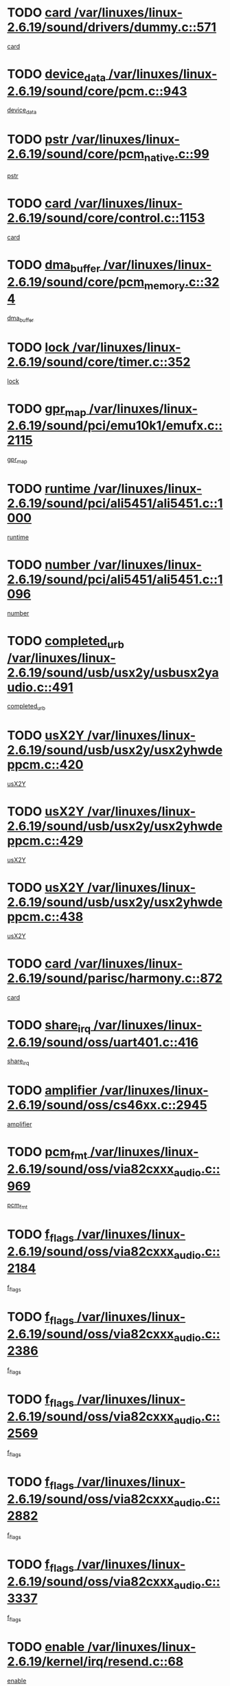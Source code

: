 * TODO [[view:/var/linuxes/linux-2.6.19/sound/drivers/dummy.c::face=ovl-face1::linb=571::colb=12::cole=17][card /var/linuxes/linux-2.6.19/sound/drivers/dummy.c::571]]
[[view:/var/linuxes/linux-2.6.19/sound/drivers/dummy.c::face=ovl-face2::linb=567::colb=25::cole=30][card]]
* TODO [[view:/var/linuxes/linux-2.6.19/sound/core/pcm.c::face=ovl-face1::linb=943::colb=27::cole=33][device_data /var/linuxes/linux-2.6.19/sound/core/pcm.c::943]]
[[view:/var/linuxes/linux-2.6.19/sound/core/pcm.c::face=ovl-face2::linb=941::colb=23::cole=29][device_data]]
* TODO [[view:/var/linuxes/linux-2.6.19/sound/core/pcm_native.c::face=ovl-face1::linb=99::colb=12::cole=21][pstr /var/linuxes/linux-2.6.19/sound/core/pcm_native.c::99]]
[[view:/var/linuxes/linux-2.6.19/sound/core/pcm_native.c::face=ovl-face2::linb=97::colb=28::cole=37][pstr]]
* TODO [[view:/var/linuxes/linux-2.6.19/sound/core/control.c::face=ovl-face1::linb=1153::colb=6::cole=10][card /var/linuxes/linux-2.6.19/sound/core/control.c::1153]]
[[view:/var/linuxes/linux-2.6.19/sound/core/control.c::face=ovl-face2::linb=1124::colb=25::cole=29][card]]
* TODO [[view:/var/linuxes/linux-2.6.19/sound/core/pcm_memory.c::face=ovl-face1::linb=324::colb=12::cole=21][dma_buffer /var/linuxes/linux-2.6.19/sound/core/pcm_memory.c::324]]
[[view:/var/linuxes/linux-2.6.19/sound/core/pcm_memory.c::face=ovl-face2::linb=323::colb=12::cole=21][dma_buffer]]
* TODO [[view:/var/linuxes/linux-2.6.19/sound/core/timer.c::face=ovl-face1::linb=352::colb=6::cole=11][lock /var/linuxes/linux-2.6.19/sound/core/timer.c::352]]
[[view:/var/linuxes/linux-2.6.19/sound/core/timer.c::face=ovl-face2::linb=349::colb=19::cole=24][lock]]
* TODO [[view:/var/linuxes/linux-2.6.19/sound/pci/emu10k1/emufx.c::face=ovl-face1::linb=2115::colb=5::cole=10][gpr_map /var/linuxes/linux-2.6.19/sound/pci/emu10k1/emufx.c::2115]]
[[view:/var/linuxes/linux-2.6.19/sound/pci/emu10k1/emufx.c::face=ovl-face2::linb=1568::colb=6::cole=11][gpr_map]]
* TODO [[view:/var/linuxes/linux-2.6.19/sound/pci/ali5451/ali5451.c::face=ovl-face1::linb=1000::colb=20::cole=37][runtime /var/linuxes/linux-2.6.19/sound/pci/ali5451/ali5451.c::1000]]
[[view:/var/linuxes/linux-2.6.19/sound/pci/ali5451/ali5451.c::face=ovl-face2::linb=995::colb=11::cole=28][runtime]]
* TODO [[view:/var/linuxes/linux-2.6.19/sound/pci/ali5451/ali5451.c::face=ovl-face1::linb=1096::colb=5::cole=11][number /var/linuxes/linux-2.6.19/sound/pci/ali5451/ali5451.c::1096]]
[[view:/var/linuxes/linux-2.6.19/sound/pci/ali5451/ali5451.c::face=ovl-face2::linb=1095::colb=43::cole=49][number]]
* TODO [[view:/var/linuxes/linux-2.6.19/sound/usb/usx2y/usbusx2yaudio.c::face=ovl-face1::linb=491::colb=6::cole=10][completed_urb /var/linuxes/linux-2.6.19/sound/usb/usx2y/usbusx2yaudio.c::491]]
[[view:/var/linuxes/linux-2.6.19/sound/usb/usx2y/usbusx2yaudio.c::face=ovl-face2::linb=488::colb=1::cole=5][completed_urb]]
* TODO [[view:/var/linuxes/linux-2.6.19/sound/usb/usx2y/usx2yhwdeppcm.c::face=ovl-face1::linb=420::colb=6::cole=10][usX2Y /var/linuxes/linux-2.6.19/sound/usb/usx2y/usx2yhwdeppcm.c::420]]
[[view:/var/linuxes/linux-2.6.19/sound/usb/usx2y/usx2yhwdeppcm.c::face=ovl-face2::linb=411::colb=26::cole=30][usX2Y]]
* TODO [[view:/var/linuxes/linux-2.6.19/sound/usb/usx2y/usx2yhwdeppcm.c::face=ovl-face1::linb=429::colb=6::cole=10][usX2Y /var/linuxes/linux-2.6.19/sound/usb/usx2y/usx2yhwdeppcm.c::429]]
[[view:/var/linuxes/linux-2.6.19/sound/usb/usx2y/usx2yhwdeppcm.c::face=ovl-face2::linb=411::colb=26::cole=30][usX2Y]]
* TODO [[view:/var/linuxes/linux-2.6.19/sound/usb/usx2y/usx2yhwdeppcm.c::face=ovl-face1::linb=438::colb=7::cole=11][usX2Y /var/linuxes/linux-2.6.19/sound/usb/usx2y/usx2yhwdeppcm.c::438]]
[[view:/var/linuxes/linux-2.6.19/sound/usb/usx2y/usx2yhwdeppcm.c::face=ovl-face2::linb=411::colb=26::cole=30][usX2Y]]
* TODO [[view:/var/linuxes/linux-2.6.19/sound/parisc/harmony.c::face=ovl-face1::linb=872::colb=12::cole=13][card /var/linuxes/linux-2.6.19/sound/parisc/harmony.c::872]]
[[view:/var/linuxes/linux-2.6.19/sound/parisc/harmony.c::face=ovl-face2::linb=869::colb=25::cole=26][card]]
* TODO [[view:/var/linuxes/linux-2.6.19/sound/oss/uart401.c::face=ovl-face1::linb=416::colb=5::cole=9][share_irq /var/linuxes/linux-2.6.19/sound/oss/uart401.c::416]]
[[view:/var/linuxes/linux-2.6.19/sound/oss/uart401.c::face=ovl-face2::linb=414::colb=6::cole=10][share_irq]]
* TODO [[view:/var/linuxes/linux-2.6.19/sound/oss/cs46xx.c::face=ovl-face1::linb=2945::colb=6::cole=10][amplifier /var/linuxes/linux-2.6.19/sound/oss/cs46xx.c::2945]]
[[view:/var/linuxes/linux-2.6.19/sound/oss/cs46xx.c::face=ovl-face2::linb=2944::colb=11::cole=15][amplifier]]
* TODO [[view:/var/linuxes/linux-2.6.19/sound/oss/via82cxxx_audio.c::face=ovl-face1::linb=969::colb=9::cole=13][pcm_fmt /var/linuxes/linux-2.6.19/sound/oss/via82cxxx_audio.c::969]]
[[view:/var/linuxes/linux-2.6.19/sound/oss/via82cxxx_audio.c::face=ovl-face2::linb=967::colb=3::cole=7][pcm_fmt]]
* TODO [[view:/var/linuxes/linux-2.6.19/sound/oss/via82cxxx_audio.c::face=ovl-face1::linb=2184::colb=9::cole=13][f_flags /var/linuxes/linux-2.6.19/sound/oss/via82cxxx_audio.c::2184]]
[[view:/var/linuxes/linux-2.6.19/sound/oss/via82cxxx_audio.c::face=ovl-face2::linb=2180::colb=17::cole=21][f_flags]]
* TODO [[view:/var/linuxes/linux-2.6.19/sound/oss/via82cxxx_audio.c::face=ovl-face1::linb=2386::colb=9::cole=13][f_flags /var/linuxes/linux-2.6.19/sound/oss/via82cxxx_audio.c::2386]]
[[view:/var/linuxes/linux-2.6.19/sound/oss/via82cxxx_audio.c::face=ovl-face2::linb=2380::colb=17::cole=21][f_flags]]
* TODO [[view:/var/linuxes/linux-2.6.19/sound/oss/via82cxxx_audio.c::face=ovl-face1::linb=2569::colb=9::cole=13][f_flags /var/linuxes/linux-2.6.19/sound/oss/via82cxxx_audio.c::2569]]
[[view:/var/linuxes/linux-2.6.19/sound/oss/via82cxxx_audio.c::face=ovl-face2::linb=2564::colb=17::cole=21][f_flags]]
* TODO [[view:/var/linuxes/linux-2.6.19/sound/oss/via82cxxx_audio.c::face=ovl-face1::linb=2882::colb=9::cole=13][f_flags /var/linuxes/linux-2.6.19/sound/oss/via82cxxx_audio.c::2882]]
[[view:/var/linuxes/linux-2.6.19/sound/oss/via82cxxx_audio.c::face=ovl-face2::linb=2878::colb=17::cole=21][f_flags]]
* TODO [[view:/var/linuxes/linux-2.6.19/sound/oss/via82cxxx_audio.c::face=ovl-face1::linb=3337::colb=9::cole=13][f_flags /var/linuxes/linux-2.6.19/sound/oss/via82cxxx_audio.c::3337]]
[[view:/var/linuxes/linux-2.6.19/sound/oss/via82cxxx_audio.c::face=ovl-face2::linb=3332::colb=17::cole=21][f_flags]]
* TODO [[view:/var/linuxes/linux-2.6.19/kernel/irq/resend.c::face=ovl-face1::linb=68::colb=7::cole=17][enable /var/linuxes/linux-2.6.19/kernel/irq/resend.c::68]]
[[view:/var/linuxes/linux-2.6.19/kernel/irq/resend.c::face=ovl-face2::linb=63::colb=1::cole=11][enable]]
* TODO [[view:/var/linuxes/linux-2.6.19/drivers/ide/ide-tape.c::face=ovl-face1::linb=1671::colb=5::cole=19][next /var/linuxes/linux-2.6.19/drivers/ide/ide-tape.c::1671]]
[[view:/var/linuxes/linux-2.6.19/drivers/ide/ide-tape.c::face=ovl-face2::linb=1657::colb=26::cole=40][next]]
* TODO [[view:/var/linuxes/linux-2.6.19/drivers/message/fusion/mptbase.c::face=ovl-face1::linb=472::colb=7::cole=12][u /var/linuxes/linux-2.6.19/drivers/message/fusion/mptbase.c::472]]
[[view:/var/linuxes/linux-2.6.19/drivers/message/fusion/mptbase.c::face=ovl-face2::linb=416::colb=8::cole=13][u]]
* TODO [[view:/var/linuxes/linux-2.6.19/drivers/message/fusion/mptctl.c::face=ovl-face1::linb=302::colb=5::cole=10][ioc /var/linuxes/linux-2.6.19/drivers/message/fusion/mptctl.c::302]]
[[view:/var/linuxes/linux-2.6.19/drivers/message/fusion/mptctl.c::face=ovl-face2::linb=301::colb=4::cole=9][ioc]]
* TODO [[view:/var/linuxes/linux-2.6.19/drivers/message/fusion/mptscsih.c::face=ovl-face1::linb=2700::colb=5::cole=12][bus_id /var/linuxes/linux-2.6.19/drivers/message/fusion/mptscsih.c::2700]]
[[view:/var/linuxes/linux-2.6.19/drivers/message/fusion/mptscsih.c::face=ovl-face2::linb=2692::colb=17::cole=24][bus_id]]
* TODO [[view:/var/linuxes/linux-2.6.19/drivers/message/fusion/mptscsih.c::face=ovl-face1::linb=2700::colb=5::cole=12][target_id /var/linuxes/linux-2.6.19/drivers/message/fusion/mptscsih.c::2700]]
[[view:/var/linuxes/linux-2.6.19/drivers/message/fusion/mptscsih.c::face=ovl-face2::linb=2692::colb=34::cole=41][target_id]]
* TODO [[view:/var/linuxes/linux-2.6.19/drivers/message/fusion/mptscsih.c::face=ovl-face1::linb=1349::colb=5::cole=9][vtarget /var/linuxes/linux-2.6.19/drivers/message/fusion/mptscsih.c::1349]]
[[view:/var/linuxes/linux-2.6.19/drivers/message/fusion/mptscsih.c::face=ovl-face2::linb=1309::colb=5::cole=9][vtarget]]
* TODO [[view:/var/linuxes/linux-2.6.19/drivers/message/fusion/mptscsih.c::face=ovl-face1::linb=1304::colb=4::cole=6][resetPending /var/linuxes/linux-2.6.19/drivers/message/fusion/mptscsih.c::1304]]
[[view:/var/linuxes/linux-2.6.19/drivers/message/fusion/mptscsih.c::face=ovl-face2::linb=1302::colb=5::cole=7][resetPending]]
* TODO [[view:/var/linuxes/linux-2.6.19/drivers/message/i2o/i2o_scsi.c::face=ovl-face1::linb=536::colb=15::cole=22][iop /var/linuxes/linux-2.6.19/drivers/message/i2o/i2o_scsi.c::536]]
[[view:/var/linuxes/linux-2.6.19/drivers/message/i2o/i2o_scsi.c::face=ovl-face2::linb=532::colb=5::cole=12][iop]]
* TODO [[view:/var/linuxes/linux-2.6.19/drivers/message/i2o/i2o_block.c::face=ovl-face1::linb=757::colb=15::cole=27][lct_data /var/linuxes/linux-2.6.19/drivers/message/i2o/i2o_block.c::757]]
[[view:/var/linuxes/linux-2.6.19/drivers/message/i2o/i2o_block.c::face=ovl-face2::linb=747::colb=11::cole=23][lct_data]]
* TODO [[view:/var/linuxes/linux-2.6.19/drivers/acpi/processor_throttling.c::face=ovl-face1::linb=182::colb=6::cole=8][throttling /var/linuxes/linux-2.6.19/drivers/acpi/processor_throttling.c::182]]
[[view:/var/linuxes/linux-2.6.19/drivers/acpi/processor_throttling.c::face=ovl-face2::linb=178::colb=5::cole=7][throttling]]
[[view:/var/linuxes/linux-2.6.19/drivers/acpi/processor_throttling.c::face=ovl-face2::linb=179::colb=5::cole=7][throttling]]
[[view:/var/linuxes/linux-2.6.19/drivers/acpi/processor_throttling.c::face=ovl-face2::linb=180::colb=5::cole=7][throttling]]
* TODO [[view:/var/linuxes/linux-2.6.19/drivers/media/video/pvrusb2/pvrusb2-io.c::face=ovl-face1::linb=469::colb=5::cole=7][list_lock /var/linuxes/linux-2.6.19/drivers/media/video/pvrusb2/pvrusb2-io.c::469]]
[[view:/var/linuxes/linux-2.6.19/drivers/media/video/pvrusb2/pvrusb2-io.c::face=ovl-face2::linb=467::colb=25::cole=27][list_lock]]
* TODO [[view:/var/linuxes/linux-2.6.19/drivers/media/video/pvrusb2/pvrusb2-context.c::face=ovl-face1::linb=197::colb=7::cole=9][user /var/linuxes/linux-2.6.19/drivers/media/video/pvrusb2/pvrusb2-context.c::197]]
[[view:/var/linuxes/linux-2.6.19/drivers/media/video/pvrusb2/pvrusb2-context.c::face=ovl-face2::linb=192::colb=6::cole=8][user]]
* TODO [[view:/var/linuxes/linux-2.6.19/drivers/media/video/sn9c102/sn9c102_core.c::face=ovl-face1::linb=2873::colb=5::cole=8][control_buffer /var/linuxes/linux-2.6.19/drivers/media/video/sn9c102/sn9c102_core.c::2873]]
[[view:/var/linuxes/linux-2.6.19/drivers/media/video/sn9c102/sn9c102_core.c::face=ovl-face2::linb=2767::colb=7::cole=10][control_buffer]]
* TODO [[view:/var/linuxes/linux-2.6.19/drivers/media/video/saa7134/saa7134-alsa.c::face=ovl-face1::linb=869::colb=12::cole=16][card /var/linuxes/linux-2.6.19/drivers/media/video/saa7134/saa7134-alsa.c::869]]
[[view:/var/linuxes/linux-2.6.19/drivers/media/video/saa7134/saa7134-alsa.c::face=ovl-face2::linb=865::colb=25::cole=29][card]]
* TODO [[view:/var/linuxes/linux-2.6.19/drivers/media/video/zc0301/zc0301_core.c::face=ovl-face1::linb=1974::colb=5::cole=8][control_buffer /var/linuxes/linux-2.6.19/drivers/media/video/zc0301/zc0301_core.c::1974]]
[[view:/var/linuxes/linux-2.6.19/drivers/media/video/zc0301/zc0301_core.c::face=ovl-face2::linb=1901::colb=7::cole=10][control_buffer]]
* TODO [[view:/var/linuxes/linux-2.6.19/drivers/media/video/ov511.c::face=ovl-face1::linb=5916::colb=5::cole=7][dev /var/linuxes/linux-2.6.19/drivers/media/video/ov511.c::5916]]
[[view:/var/linuxes/linux-2.6.19/drivers/media/video/ov511.c::face=ovl-face2::linb=5913::colb=1::cole=3][dev]]
* TODO [[view:/var/linuxes/linux-2.6.19/drivers/media/video/usbvideo/ibmcam.c::face=ovl-face1::linb=403::colb=8::cole=11][vpic /var/linuxes/linux-2.6.19/drivers/media/video/usbvideo/ibmcam.c::403]]
[[view:/var/linuxes/linux-2.6.19/drivers/media/video/usbvideo/ibmcam.c::face=ovl-face2::linb=396::colb=24::cole=27][vpic]]
* TODO [[view:/var/linuxes/linux-2.6.19/drivers/media/video/usbvideo/quickcam_messenger.c::face=ovl-face1::linb=693::colb=6::cole=9][user_data /var/linuxes/linux-2.6.19/drivers/media/video/usbvideo/quickcam_messenger.c::693]]
[[view:/var/linuxes/linux-2.6.19/drivers/media/video/usbvideo/quickcam_messenger.c::face=ovl-face2::linb=689::colb=34::cole=37][user_data]]
* TODO [[view:/var/linuxes/linux-2.6.19/drivers/media/video/et61x251/et61x251_core.c::face=ovl-face1::linb=2572::colb=5::cole=8][control_buffer /var/linuxes/linux-2.6.19/drivers/media/video/et61x251/et61x251_core.c::2572]]
[[view:/var/linuxes/linux-2.6.19/drivers/media/video/et61x251/et61x251_core.c::face=ovl-face2::linb=2485::colb=7::cole=10][control_buffer]]
* TODO [[view:/var/linuxes/linux-2.6.19/drivers/media/dvb/dvb-core/dvb_frontend.c::face=ovl-face1::linb=729::colb=6::cole=8][frontend_priv /var/linuxes/linux-2.6.19/drivers/media/dvb/dvb-core/dvb_frontend.c::729]]
[[view:/var/linuxes/linux-2.6.19/drivers/media/dvb/dvb-core/dvb_frontend.c::face=ovl-face2::linb=724::colb=39::cole=41][frontend_priv]]
* TODO [[view:/var/linuxes/linux-2.6.19/drivers/media/dvb/dvb-core/dvb_net.c::face=ovl-face1::linb=358::colb=5::cole=8][priv /var/linuxes/linux-2.6.19/drivers/media/dvb/dvb-core/dvb_net.c::358]]
[[view:/var/linuxes/linux-2.6.19/drivers/media/dvb/dvb-core/dvb_net.c::face=ovl-face2::linb=347::colb=29::cole=32][priv]]
* TODO [[view:/var/linuxes/linux-2.6.19/drivers/s390/block/dasd_proc.c::face=ovl-face1::linb=63::colb=5::cole=11][cdev /var/linuxes/linux-2.6.19/drivers/s390/block/dasd_proc.c::63]]
[[view:/var/linuxes/linux-2.6.19/drivers/s390/block/dasd_proc.c::face=ovl-face2::linb=61::colb=21::cole=27][cdev]]
* TODO [[view:/var/linuxes/linux-2.6.19/drivers/s390/block/dasd_proc.c::face=ovl-face1::linb=82::colb=10::cole=16][features /var/linuxes/linux-2.6.19/drivers/s390/block/dasd_proc.c::82]]
[[view:/var/linuxes/linux-2.6.19/drivers/s390/block/dasd_proc.c::face=ovl-face2::linb=79::colb=11::cole=17][features]]
* TODO [[view:/var/linuxes/linux-2.6.19/drivers/s390/block/dasd_ioctl.c::face=ovl-face1::linb=301::colb=5::cole=23][fill_info /var/linuxes/linux-2.6.19/drivers/s390/block/dasd_ioctl.c::301]]
[[view:/var/linuxes/linux-2.6.19/drivers/s390/block/dasd_ioctl.c::face=ovl-face2::linb=266::colb=6::cole=24][fill_info]]
* TODO [[view:/var/linuxes/linux-2.6.19/drivers/s390/char/tape_34xx.c::face=ovl-face1::linb=249::colb=6::cole=13][op /var/linuxes/linux-2.6.19/drivers/s390/char/tape_34xx.c::249]]
[[view:/var/linuxes/linux-2.6.19/drivers/s390/char/tape_34xx.c::face=ovl-face2::linb=245::colb=5::cole=12][op]]
* TODO [[view:/var/linuxes/linux-2.6.19/drivers/s390/char/tape_core.c::face=ovl-face1::linb=1095::colb=4::cole=11][status /var/linuxes/linux-2.6.19/drivers/s390/char/tape_core.c::1095]]
[[view:/var/linuxes/linux-2.6.19/drivers/s390/char/tape_core.c::face=ovl-face2::linb=1086::colb=6::cole=13][status]]
* TODO [[view:/var/linuxes/linux-2.6.19/drivers/s390/scsi/zfcp_scsi.c::face=ovl-face1::linb=245::colb=22::cole=26][port /var/linuxes/linux-2.6.19/drivers/s390/scsi/zfcp_scsi.c::245]]
[[view:/var/linuxes/linux-2.6.19/drivers/s390/scsi/zfcp_scsi.c::face=ovl-face2::linb=242::colb=41::cole=45][port]]
* TODO [[view:/var/linuxes/linux-2.6.19/drivers/s390/net/claw.c::face=ovl-face1::linb=532::colb=6::cole=9][name /var/linuxes/linux-2.6.19/drivers/s390/net/claw.c::532]]
[[view:/var/linuxes/linux-2.6.19/drivers/s390/net/claw.c::face=ovl-face2::linb=529::colb=43::cole=46][name]]
* TODO [[view:/var/linuxes/linux-2.6.19/drivers/s390/net/claw.c::face=ovl-face1::linb=3693::colb=6::cole=9][name /var/linuxes/linux-2.6.19/drivers/s390/net/claw.c::3693]]
[[view:/var/linuxes/linux-2.6.19/drivers/s390/net/claw.c::face=ovl-face2::linb=3691::colb=41::cole=44][name]]
* TODO [[view:/var/linuxes/linux-2.6.19/drivers/s390/net/claw.c::face=ovl-face1::linb=3847::colb=6::cole=9][name /var/linuxes/linux-2.6.19/drivers/s390/net/claw.c::3847]]
[[view:/var/linuxes/linux-2.6.19/drivers/s390/net/claw.c::face=ovl-face2::linb=3843::colb=41::cole=44][name]]
* TODO [[view:/var/linuxes/linux-2.6.19/drivers/s390/net/claw.c::face=ovl-face1::linb=3881::colb=6::cole=9][name /var/linuxes/linux-2.6.19/drivers/s390/net/claw.c::3881]]
[[view:/var/linuxes/linux-2.6.19/drivers/s390/net/claw.c::face=ovl-face2::linb=3880::colb=29::cole=32][name]]
* TODO [[view:/var/linuxes/linux-2.6.19/drivers/s390/net/lcs.c::face=ovl-face1::linb=1585::colb=30::cole=45][count /var/linuxes/linux-2.6.19/drivers/s390/net/lcs.c::1585]]
[[view:/var/linuxes/linux-2.6.19/drivers/s390/net/lcs.c::face=ovl-face2::linb=1575::colb=18::cole=33][count]]
* TODO [[view:/var/linuxes/linux-2.6.19/drivers/s390/net/lcs.c::face=ovl-face1::linb=1753::colb=7::cole=16][name /var/linuxes/linux-2.6.19/drivers/s390/net/lcs.c::1753]]
[[view:/var/linuxes/linux-2.6.19/drivers/s390/net/lcs.c::face=ovl-face2::linb=1752::colb=5::cole=14][name]]
* TODO [[view:/var/linuxes/linux-2.6.19/drivers/s390/net/ctcmain.c::face=ovl-face1::linb=1806::colb=6::cole=8][id /var/linuxes/linux-2.6.19/drivers/s390/net/ctcmain.c::1806]]
[[view:/var/linuxes/linux-2.6.19/drivers/s390/net/ctcmain.c::face=ovl-face2::linb=1804::colb=21::cole=23][id]]
* TODO [[view:/var/linuxes/linux-2.6.19/drivers/s390/net/ctcmain.c::face=ovl-face1::linb=1806::colb=6::cole=8][type /var/linuxes/linux-2.6.19/drivers/s390/net/ctcmain.c::1806]]
[[view:/var/linuxes/linux-2.6.19/drivers/s390/net/ctcmain.c::face=ovl-face2::linb=1804::colb=29::cole=31][type]]
* TODO [[view:/var/linuxes/linux-2.6.19/drivers/s390/net/netiucv.c::face=ovl-face1::linb=611::colb=6::cole=18][priv /var/linuxes/linux-2.6.19/drivers/s390/net/netiucv.c::611]]
[[view:/var/linuxes/linux-2.6.19/drivers/s390/net/netiucv.c::face=ovl-face2::linb=604::colb=54::cole=66][priv]]
* TODO [[view:/var/linuxes/linux-2.6.19/drivers/mmc/omap.c::face=ovl-face1::linb=486::colb=7::cole=16][opcode /var/linuxes/linux-2.6.19/drivers/mmc/omap.c::486]]
[[view:/var/linuxes/linux-2.6.19/drivers/mmc/omap.c::face=ovl-face2::linb=485::colb=4::cole=13][opcode]]
* TODO [[view:/var/linuxes/linux-2.6.19/drivers/mmc/imxmmc.c::face=ovl-face1::linb=500::colb=7::cole=16][data /var/linuxes/linux-2.6.19/drivers/mmc/imxmmc.c::500]]
[[view:/var/linuxes/linux-2.6.19/drivers/mmc/imxmmc.c::face=ovl-face2::linb=490::colb=6::cole=15][data]]
* TODO [[view:/var/linuxes/linux-2.6.19/drivers/video/aty/atyfb_base.c::face=ovl-face1::linb=1296::colb=4::cole=16][set_pll /var/linuxes/linux-2.6.19/drivers/video/aty/atyfb_base.c::1296]]
[[view:/var/linuxes/linux-2.6.19/drivers/video/aty/atyfb_base.c::face=ovl-face2::linb=1293::colb=1::cole=13][set_pll]]
* TODO [[view:/var/linuxes/linux-2.6.19/drivers/video/matrox/matroxfb_base.c::face=ovl-face1::linb=1953::colb=8::cole=11][node /var/linuxes/linux-2.6.19/drivers/video/matrox/matroxfb_base.c::1953]]
[[view:/var/linuxes/linux-2.6.19/drivers/video/matrox/matroxfb_base.c::face=ovl-face2::linb=1945::colb=11::cole=14][node]]
* TODO [[view:/var/linuxes/linux-2.6.19/drivers/video/epson1355fb.c::face=ovl-face1::linb=619::colb=5::cole=9][par /var/linuxes/linux-2.6.19/drivers/video/epson1355fb.c::619]]
[[view:/var/linuxes/linux-2.6.19/drivers/video/epson1355fb.c::face=ovl-face2::linb=610::colb=29::cole=33][par]]
* TODO [[view:/var/linuxes/linux-2.6.19/drivers/video/geode/gx1fb_core.c::face=ovl-face1::linb=378::colb=5::cole=9][screen_base /var/linuxes/linux-2.6.19/drivers/video/geode/gx1fb_core.c::378]]
[[view:/var/linuxes/linux-2.6.19/drivers/video/geode/gx1fb_core.c::face=ovl-face2::linb=365::colb=5::cole=9][screen_base]]
* TODO [[view:/var/linuxes/linux-2.6.19/drivers/video/geode/gxfb_core.c::face=ovl-face1::linb=356::colb=5::cole=9][screen_base /var/linuxes/linux-2.6.19/drivers/video/geode/gxfb_core.c::356]]
[[view:/var/linuxes/linux-2.6.19/drivers/video/geode/gxfb_core.c::face=ovl-face2::linb=343::colb=5::cole=9][screen_base]]
* TODO [[view:/var/linuxes/linux-2.6.19/drivers/video/w100fb.c::face=ovl-face1::linb=772::colb=5::cole=9][pseudo_palette /var/linuxes/linux-2.6.19/drivers/video/w100fb.c::772]]
[[view:/var/linuxes/linux-2.6.19/drivers/video/w100fb.c::face=ovl-face2::linb=765::colb=7::cole=11][pseudo_palette]]
* TODO [[view:/var/linuxes/linux-2.6.19/drivers/video/backlight/backlight.c::face=ovl-face1::linb=174::colb=14::cole=23][fb_blank /var/linuxes/linux-2.6.19/drivers/video/backlight/backlight.c::174]]
[[view:/var/linuxes/linux-2.6.19/drivers/video/backlight/backlight.c::face=ovl-face2::linb=173::colb=3::cole=12][fb_blank]]
* TODO [[view:/var/linuxes/linux-2.6.19/drivers/video/tgafb.c::face=ovl-face1::linb=1488::colb=6::cole=10][par /var/linuxes/linux-2.6.19/drivers/video/tgafb.c::1488]]
[[view:/var/linuxes/linux-2.6.19/drivers/video/tgafb.c::face=ovl-face2::linb=1486::colb=23::cole=27][par]]
* TODO [[view:/var/linuxes/linux-2.6.19/drivers/block/ataflop.c::face=ovl-face1::linb=1628::colb=7::cole=10][stretch /var/linuxes/linux-2.6.19/drivers/block/ataflop.c::1628]]
[[view:/var/linuxes/linux-2.6.19/drivers/block/ataflop.c::face=ovl-face2::linb=1621::colb=2::cole=5][stretch]]
* TODO [[view:/var/linuxes/linux-2.6.19/drivers/block/DAC960.c::face=ovl-face1::linb=2338::colb=10::cole=28][SCSI_InquiryData /var/linuxes/linux-2.6.19/drivers/block/DAC960.c::2338]]
[[view:/var/linuxes/linux-2.6.19/drivers/block/DAC960.c::face=ovl-face2::linb=2331::colb=28::cole=46][SCSI_InquiryData]]
* TODO [[view:/var/linuxes/linux-2.6.19/drivers/mtd/nand/ndfc.c::face=ovl-face1::linb=259::colb=5::cole=9][childs_active /var/linuxes/linux-2.6.19/drivers/mtd/nand/ndfc.c::259]]
[[view:/var/linuxes/linux-2.6.19/drivers/mtd/nand/ndfc.c::face=ovl-face2::linb=256::colb=18::cole=22][childs_active]]
* TODO [[view:/var/linuxes/linux-2.6.19/drivers/mtd/chips/cfi_cmdset_0001.c::face=ovl-face1::linb=486::colb=4::cole=7][eraseregions /var/linuxes/linux-2.6.19/drivers/mtd/chips/cfi_cmdset_0001.c::486]]
[[view:/var/linuxes/linux-2.6.19/drivers/mtd/chips/cfi_cmdset_0001.c::face=ovl-face2::linb=433::colb=6::cole=9][eraseregions]]
* TODO [[view:/var/linuxes/linux-2.6.19/drivers/mtd/chips/cfi_cmdset_0002.c::face=ovl-face1::linb=428::colb=4::cole=7][eraseregions /var/linuxes/linux-2.6.19/drivers/mtd/chips/cfi_cmdset_0002.c::428]]
[[view:/var/linuxes/linux-2.6.19/drivers/mtd/chips/cfi_cmdset_0002.c::face=ovl-face2::linb=385::colb=6::cole=9][eraseregions]]
* TODO [[view:/var/linuxes/linux-2.6.19/drivers/mtd/maps/integrator-flash.c::face=ovl-face1::linb=145::colb=6::cole=15][owner /var/linuxes/linux-2.6.19/drivers/mtd/maps/integrator-flash.c::145]]
[[view:/var/linuxes/linux-2.6.19/drivers/mtd/maps/integrator-flash.c::face=ovl-face2::linb=128::colb=1::cole=10][owner]]
* TODO [[view:/var/linuxes/linux-2.6.19/drivers/mtd/devices/m25p80.c::face=ovl-face1::linb=513::colb=23::cole=27][name /var/linuxes/linux-2.6.19/drivers/mtd/devices/m25p80.c::513]]
[[view:/var/linuxes/linux-2.6.19/drivers/mtd/devices/m25p80.c::face=ovl-face2::linb=462::colb=5::cole=9][name]]
* TODO [[view:/var/linuxes/linux-2.6.19/drivers/char/n_hdlc.c::face=ovl-face1::linb=232::colb=5::cole=8][write_wait /var/linuxes/linux-2.6.19/drivers/char/n_hdlc.c::232]]
[[view:/var/linuxes/linux-2.6.19/drivers/char/n_hdlc.c::face=ovl-face2::linb=230::colb=25::cole=28][write_wait]]
* TODO [[view:/var/linuxes/linux-2.6.19/drivers/char/amiserial.c::face=ovl-face1::linb=2065::colb=5::cole=9][tlet /var/linuxes/linux-2.6.19/drivers/char/amiserial.c::2065]]
[[view:/var/linuxes/linux-2.6.19/drivers/char/amiserial.c::face=ovl-face2::linb=2059::colb=15::cole=19][tlet]]
* TODO [[view:/var/linuxes/linux-2.6.19/drivers/char/amiserial.c::face=ovl-face1::linb=602::colb=5::cole=14][termios /var/linuxes/linux-2.6.19/drivers/char/amiserial.c::602]]
[[view:/var/linuxes/linux-2.6.19/drivers/char/amiserial.c::face=ovl-face2::linb=598::colb=5::cole=14][termios]]
* TODO [[view:/var/linuxes/linux-2.6.19/drivers/char/riscom8.c::face=ovl-face1::linb=1125::colb=6::cole=9][name /var/linuxes/linux-2.6.19/drivers/char/riscom8.c::1125]]
[[view:/var/linuxes/linux-2.6.19/drivers/char/riscom8.c::face=ovl-face2::linb=1120::colb=29::cole=32][name]]
* TODO [[view:/var/linuxes/linux-2.6.19/drivers/char/riscom8.c::face=ovl-face1::linb=1168::colb=6::cole=9][name /var/linuxes/linux-2.6.19/drivers/char/riscom8.c::1168]]
[[view:/var/linuxes/linux-2.6.19/drivers/char/riscom8.c::face=ovl-face2::linb=1165::colb=29::cole=32][name]]
* TODO [[view:/var/linuxes/linux-2.6.19/drivers/char/drm/drm_lock.c::face=ovl-face1::linb=85::colb=7::cole=24][lock /var/linuxes/linux-2.6.19/drivers/char/drm/drm_lock.c::85]]
[[view:/var/linuxes/linux-2.6.19/drivers/char/drm/drm_lock.c::face=ovl-face2::linb=76::colb=4::cole=21][lock]]
* TODO [[view:/var/linuxes/linux-2.6.19/drivers/char/cyclades.c::face=ovl-face1::linb=2662::colb=9::cole=13][line /var/linuxes/linux-2.6.19/drivers/char/cyclades.c::2662]]
[[view:/var/linuxes/linux-2.6.19/drivers/char/cyclades.c::face=ovl-face2::linb=2659::colb=36::cole=40][line]]
* TODO [[view:/var/linuxes/linux-2.6.19/drivers/char/cyclades.c::face=ovl-face1::linb=3040::colb=8::cole=17][termios /var/linuxes/linux-2.6.19/drivers/char/cyclades.c::3040]]
[[view:/var/linuxes/linux-2.6.19/drivers/char/cyclades.c::face=ovl-face2::linb=3035::colb=12::cole=21][termios]]
* TODO [[view:/var/linuxes/linux-2.6.19/drivers/char/synclink.c::face=ovl-face1::linb=2053::colb=6::cole=9][name /var/linuxes/linux-2.6.19/drivers/char/synclink.c::2053]]
[[view:/var/linuxes/linux-2.6.19/drivers/char/synclink.c::face=ovl-face2::linb=2050::colb=31::cole=34][name]]
* TODO [[view:/var/linuxes/linux-2.6.19/drivers/char/synclink.c::face=ovl-face1::linb=2143::colb=6::cole=9][name /var/linuxes/linux-2.6.19/drivers/char/synclink.c::2143]]
[[view:/var/linuxes/linux-2.6.19/drivers/char/synclink.c::face=ovl-face2::linb=2140::colb=31::cole=34][name]]
* TODO [[view:/var/linuxes/linux-2.6.19/drivers/char/synclink.c::face=ovl-face1::linb=1387::colb=9::cole=18][hw_stopped /var/linuxes/linux-2.6.19/drivers/char/synclink.c::1387]]
[[view:/var/linuxes/linux-2.6.19/drivers/char/synclink.c::face=ovl-face2::linb=1383::colb=7::cole=16][hw_stopped]]
* TODO [[view:/var/linuxes/linux-2.6.19/drivers/char/synclink.c::face=ovl-face1::linb=1397::colb=9::cole=18][hw_stopped /var/linuxes/linux-2.6.19/drivers/char/synclink.c::1397]]
[[view:/var/linuxes/linux-2.6.19/drivers/char/synclink.c::face=ovl-face2::linb=1383::colb=7::cole=16][hw_stopped]]
* TODO [[view:/var/linuxes/linux-2.6.19/drivers/char/serial167.c::face=ovl-face1::linb=1106::colb=5::cole=14][termios /var/linuxes/linux-2.6.19/drivers/char/serial167.c::1106]]
[[view:/var/linuxes/linux-2.6.19/drivers/char/serial167.c::face=ovl-face2::linb=890::colb=12::cole=21][termios]]
* TODO [[view:/var/linuxes/linux-2.6.19/drivers/char/pcmcia/synclink_cs.c::face=ovl-face1::linb=1144::colb=8::cole=17][hw_stopped /var/linuxes/linux-2.6.19/drivers/char/pcmcia/synclink_cs.c::1144]]
[[view:/var/linuxes/linux-2.6.19/drivers/char/pcmcia/synclink_cs.c::face=ovl-face2::linb=1140::colb=6::cole=15][hw_stopped]]
* TODO [[view:/var/linuxes/linux-2.6.19/drivers/char/pcmcia/synclink_cs.c::face=ovl-face1::linb=1154::colb=8::cole=17][hw_stopped /var/linuxes/linux-2.6.19/drivers/char/pcmcia/synclink_cs.c::1154]]
[[view:/var/linuxes/linux-2.6.19/drivers/char/pcmcia/synclink_cs.c::face=ovl-face2::linb=1140::colb=6::cole=15][hw_stopped]]
* TODO [[view:/var/linuxes/linux-2.6.19/drivers/char/vme_scc.c::face=ovl-face1::linb=533::colb=5::cole=17][hw_stopped /var/linuxes/linux-2.6.19/drivers/char/vme_scc.c::533]]
[[view:/var/linuxes/linux-2.6.19/drivers/char/vme_scc.c::face=ovl-face2::linb=527::colb=3::cole=15][hw_stopped]]
* TODO [[view:/var/linuxes/linux-2.6.19/drivers/char/vme_scc.c::face=ovl-face1::linb=533::colb=5::cole=17][stopped /var/linuxes/linux-2.6.19/drivers/char/vme_scc.c::533]]
[[view:/var/linuxes/linux-2.6.19/drivers/char/vme_scc.c::face=ovl-face2::linb=526::colb=33::cole=45][stopped]]
* TODO [[view:/var/linuxes/linux-2.6.19/drivers/char/ser_a2232.c::face=ovl-face1::linb=596::colb=56::cole=68][hw_stopped /var/linuxes/linux-2.6.19/drivers/char/ser_a2232.c::596]]
[[view:/var/linuxes/linux-2.6.19/drivers/char/ser_a2232.c::face=ovl-face2::linb=582::colb=7::cole=19][hw_stopped]]
* TODO [[view:/var/linuxes/linux-2.6.19/drivers/char/ser_a2232.c::face=ovl-face1::linb=596::colb=56::cole=68][stopped /var/linuxes/linux-2.6.19/drivers/char/ser_a2232.c::596]]
[[view:/var/linuxes/linux-2.6.19/drivers/char/ser_a2232.c::face=ovl-face2::linb=581::colb=7::cole=19][stopped]]
* TODO [[view:/var/linuxes/linux-2.6.19/drivers/char/ip2/ip2main.c::face=ovl-face1::linb=1595::colb=7::cole=10][closing /var/linuxes/linux-2.6.19/drivers/char/ip2/ip2main.c::1595]]
[[view:/var/linuxes/linux-2.6.19/drivers/char/ip2/ip2main.c::face=ovl-face2::linb=1575::colb=1::cole=4][closing]]
* TODO [[view:/var/linuxes/linux-2.6.19/drivers/scsi/scsi_lib.c::face=ovl-face1::linb=1333::colb=14::cole=17][device /var/linuxes/linux-2.6.19/drivers/scsi/scsi_lib.c::1333]]
[[view:/var/linuxes/linux-2.6.19/drivers/scsi/scsi_lib.c::face=ovl-face2::linb=1328::colb=28::cole=31][device]]
* TODO [[view:/var/linuxes/linux-2.6.19/drivers/scsi/aacraid/commsup.c::face=ovl-face1::linb=1541::colb=5::cole=16][queue /var/linuxes/linux-2.6.19/drivers/scsi/aacraid/commsup.c::1541]]
[[view:/var/linuxes/linux-2.6.19/drivers/scsi/aacraid/commsup.c::face=ovl-face2::linb=1339::colb=17::cole=28][queue]]
* TODO [[view:/var/linuxes/linux-2.6.19/drivers/scsi/aacraid/commsup.c::face=ovl-face1::linb=839::colb=8::cole=11][maximum_num_containers /var/linuxes/linux-2.6.19/drivers/scsi/aacraid/commsup.c::839]]
[[view:/var/linuxes/linux-2.6.19/drivers/scsi/aacraid/commsup.c::face=ovl-face2::linb=829::colb=20::cole=23][maximum_num_containers]]
* TODO [[view:/var/linuxes/linux-2.6.19/drivers/scsi/aacraid/commsup.c::face=ovl-face1::linb=1019::colb=6::cole=9][maximum_num_containers /var/linuxes/linux-2.6.19/drivers/scsi/aacraid/commsup.c::1019]]
[[view:/var/linuxes/linux-2.6.19/drivers/scsi/aacraid/commsup.c::face=ovl-face2::linb=990::colb=33::cole=36][maximum_num_containers]]
* TODO [[view:/var/linuxes/linux-2.6.19/drivers/scsi/eata_pio.c::face=ovl-face1::linb=522::colb=6::cole=8][pid /var/linuxes/linux-2.6.19/drivers/scsi/eata_pio.c::522]]
[[view:/var/linuxes/linux-2.6.19/drivers/scsi/eata_pio.c::face=ovl-face2::linb=520::colb=73::cole=75][pid]]
* TODO [[view:/var/linuxes/linux-2.6.19/drivers/scsi/initio.c::face=ovl-face1::linb=3137::colb=5::cole=9][result /var/linuxes/linux-2.6.19/drivers/scsi/initio.c::3137]]
[[view:/var/linuxes/linux-2.6.19/drivers/scsi/initio.c::face=ovl-face2::linb=3135::colb=1::cole=5][result]]
* TODO [[view:/var/linuxes/linux-2.6.19/drivers/scsi/ncr53c8xx.c::face=ovl-face1::linb=5662::colb=7::cole=9][lp /var/linuxes/linux-2.6.19/drivers/scsi/ncr53c8xx.c::5662]]
[[view:/var/linuxes/linux-2.6.19/drivers/scsi/ncr53c8xx.c::face=ovl-face2::linb=5656::colb=18::cole=20][lp]]
* TODO [[view:/var/linuxes/linux-2.6.19/drivers/scsi/ncr53c8xx.c::face=ovl-face1::linb=5662::colb=24::cole=28][id /var/linuxes/linux-2.6.19/drivers/scsi/ncr53c8xx.c::5662]]
[[view:/var/linuxes/linux-2.6.19/drivers/scsi/ncr53c8xx.c::face=ovl-face2::linb=5654::colb=20::cole=24][id]]
* TODO [[view:/var/linuxes/linux-2.6.19/drivers/scsi/ncr53c8xx.c::face=ovl-face1::linb=5662::colb=24::cole=28][lun /var/linuxes/linux-2.6.19/drivers/scsi/ncr53c8xx.c::5662]]
[[view:/var/linuxes/linux-2.6.19/drivers/scsi/ncr53c8xx.c::face=ovl-face2::linb=5654::colb=35::cole=39][lun]]
* TODO [[view:/var/linuxes/linux-2.6.19/drivers/scsi/ncr53c8xx.c::face=ovl-face1::linb=4820::colb=5::cole=12][link_ccb /var/linuxes/linux-2.6.19/drivers/scsi/ncr53c8xx.c::4820]]
[[view:/var/linuxes/linux-2.6.19/drivers/scsi/ncr53c8xx.c::face=ovl-face2::linb=4787::colb=12::cole=19][link_ccb]]
* TODO [[view:/var/linuxes/linux-2.6.19/drivers/scsi/arm/acornscsi.c::face=ovl-face1::linb=2255::colb=29::cole=40][device /var/linuxes/linux-2.6.19/drivers/scsi/arm/acornscsi.c::2255]]
[[view:/var/linuxes/linux-2.6.19/drivers/scsi/arm/acornscsi.c::face=ovl-face2::linb=2210::colb=12::cole=23][device]]
* TODO [[view:/var/linuxes/linux-2.6.19/drivers/scsi/imm.c::face=ovl-face1::linb=743::colb=6::cole=9][device /var/linuxes/linux-2.6.19/drivers/scsi/imm.c::743]]
[[view:/var/linuxes/linux-2.6.19/drivers/scsi/imm.c::face=ovl-face2::linb=740::colb=26::cole=29][device]]
* TODO [[view:/var/linuxes/linux-2.6.19/drivers/scsi/sg.c::face=ovl-face1::linb=1840::colb=25::cole=28][parentdp /var/linuxes/linux-2.6.19/drivers/scsi/sg.c::1840]]
[[view:/var/linuxes/linux-2.6.19/drivers/scsi/sg.c::face=ovl-face2::linb=1836::colb=20::cole=23][parentdp]]
* TODO [[view:/var/linuxes/linux-2.6.19/drivers/scsi/sg.c::face=ovl-face1::linb=1292::colb=12::cole=15][header /var/linuxes/linux-2.6.19/drivers/scsi/sg.c::1292]]
[[view:/var/linuxes/linux-2.6.19/drivers/scsi/sg.c::face=ovl-face2::linb=1251::colb=1::cole=4][header]]
[[view:/var/linuxes/linux-2.6.19/drivers/scsi/sg.c::face=ovl-face2::linb=1251::colb=30::cole=33][header]]
[[view:/var/linuxes/linux-2.6.19/drivers/scsi/sg.c::face=ovl-face2::linb=1252::colb=10::cole=13][header]]
* TODO [[view:/var/linuxes/linux-2.6.19/drivers/scsi/fd_mcs.c::face=ovl-face1::linb=1253::colb=5::cole=10][device /var/linuxes/linux-2.6.19/drivers/scsi/fd_mcs.c::1253]]
[[view:/var/linuxes/linux-2.6.19/drivers/scsi/fd_mcs.c::face=ovl-face2::linb=1245::colb=27::cole=32][device]]
* TODO [[view:/var/linuxes/linux-2.6.19/drivers/scsi/fd_mcs.c::face=ovl-face1::linb=1146::colb=6::cole=11][host /var/linuxes/linux-2.6.19/drivers/scsi/fd_mcs.c::1146]]
[[view:/var/linuxes/linux-2.6.19/drivers/scsi/fd_mcs.c::face=ovl-face2::linb=1144::colb=27::cole=32][host]]
* TODO [[view:/var/linuxes/linux-2.6.19/drivers/scsi/sd.c::face=ovl-face1::linb=379::colb=6::cole=9][timeout /var/linuxes/linux-2.6.19/drivers/scsi/sd.c::379]]
[[view:/var/linuxes/linux-2.6.19/drivers/scsi/sd.c::face=ovl-face2::linb=373::colb=24::cole=27][timeout]]
* TODO [[view:/var/linuxes/linux-2.6.19/drivers/scsi/lpfc/lpfc_scsi.c::face=ovl-face1::linb=992::colb=7::cole=12][nlp_state /var/linuxes/linux-2.6.19/drivers/scsi/lpfc/lpfc_scsi.c::992]]
[[view:/var/linuxes/linux-2.6.19/drivers/scsi/lpfc/lpfc_scsi.c::face=ovl-face2::linb=987::colb=6::cole=11][nlp_state]]
* TODO [[view:/var/linuxes/linux-2.6.19/drivers/scsi/ips.c::face=ovl-face1::linb=2931::colb=7::cole=20][cmnd /var/linuxes/linux-2.6.19/drivers/scsi/ips.c::2931]]
[[view:/var/linuxes/linux-2.6.19/drivers/scsi/ips.c::face=ovl-face2::linb=2911::colb=13::cole=26][cmnd]]
* TODO [[view:/var/linuxes/linux-2.6.19/drivers/scsi/ips.c::face=ovl-face1::linb=2943::colb=7::cole=20][cmnd /var/linuxes/linux-2.6.19/drivers/scsi/ips.c::2943]]
[[view:/var/linuxes/linux-2.6.19/drivers/scsi/ips.c::face=ovl-face2::linb=2911::colb=13::cole=26][cmnd]]
* TODO [[view:/var/linuxes/linux-2.6.19/drivers/scsi/ips.c::face=ovl-face1::linb=3443::colb=8::cole=21][cmnd /var/linuxes/linux-2.6.19/drivers/scsi/ips.c::3443]]
[[view:/var/linuxes/linux-2.6.19/drivers/scsi/ips.c::face=ovl-face2::linb=3429::colb=29::cole=42][cmnd]]
* TODO [[view:/var/linuxes/linux-2.6.19/drivers/scsi/ips.c::face=ovl-face1::linb=3451::colb=8::cole=21][cmnd /var/linuxes/linux-2.6.19/drivers/scsi/ips.c::3451]]
[[view:/var/linuxes/linux-2.6.19/drivers/scsi/ips.c::face=ovl-face2::linb=3429::colb=29::cole=42][cmnd]]
* TODO [[view:/var/linuxes/linux-2.6.19/drivers/scsi/53c7xx.c::face=ovl-face1::linb=3075::colb=4::cole=15][host /var/linuxes/linux-2.6.19/drivers/scsi/53c7xx.c::3075]]
[[view:/var/linuxes/linux-2.6.19/drivers/scsi/53c7xx.c::face=ovl-face2::linb=3053::colb=29::cole=40][host]]
* TODO [[view:/var/linuxes/linux-2.6.19/drivers/atm/he.c::face=ovl-face1::linb=2016::colb=7::cole=15][vci /var/linuxes/linux-2.6.19/drivers/atm/he.c::2016]]
[[view:/var/linuxes/linux-2.6.19/drivers/atm/he.c::face=ovl-face2::linb=2015::colb=36::cole=44][vci]]
* TODO [[view:/var/linuxes/linux-2.6.19/drivers/atm/he.c::face=ovl-face1::linb=2016::colb=7::cole=15][vpi /var/linuxes/linux-2.6.19/drivers/atm/he.c::2016]]
[[view:/var/linuxes/linux-2.6.19/drivers/atm/he.c::face=ovl-face2::linb=2015::colb=21::cole=29][vpi]]
* TODO [[view:/var/linuxes/linux-2.6.19/drivers/isdn/hisax/l3dss1.c::face=ovl-face1::linb=2215::colb=15::cole=17][prot /var/linuxes/linux-2.6.19/drivers/isdn/hisax/l3dss1.c::2215]]
[[view:/var/linuxes/linux-2.6.19/drivers/isdn/hisax/l3dss1.c::face=ovl-face2::linb=2211::colb=7::cole=9][prot]]
* TODO [[view:/var/linuxes/linux-2.6.19/drivers/isdn/hisax/l3dss1.c::face=ovl-face1::linb=2220::colb=11::cole=13][prot /var/linuxes/linux-2.6.19/drivers/isdn/hisax/l3dss1.c::2220]]
[[view:/var/linuxes/linux-2.6.19/drivers/isdn/hisax/l3dss1.c::face=ovl-face2::linb=2211::colb=7::cole=9][prot]]
* TODO [[view:/var/linuxes/linux-2.6.19/drivers/isdn/hisax/hfc_usb.c::face=ovl-face1::linb=701::colb=8::cole=20][truesize /var/linuxes/linux-2.6.19/drivers/isdn/hisax/hfc_usb.c::701]]
[[view:/var/linuxes/linux-2.6.19/drivers/isdn/hisax/hfc_usb.c::face=ovl-face2::linb=699::colb=31::cole=43][truesize]]
* TODO [[view:/var/linuxes/linux-2.6.19/drivers/isdn/hisax/hfc_usb.c::face=ovl-face1::linb=1662::colb=6::cole=13][disc_flag /var/linuxes/linux-2.6.19/drivers/isdn/hisax/hfc_usb.c::1662]]
[[view:/var/linuxes/linux-2.6.19/drivers/isdn/hisax/hfc_usb.c::face=ovl-face2::linb=1660::colb=1::cole=8][disc_flag]]
* TODO [[view:/var/linuxes/linux-2.6.19/drivers/isdn/hisax/l3ni1.c::face=ovl-face1::linb=2071::colb=15::cole=17][prot /var/linuxes/linux-2.6.19/drivers/isdn/hisax/l3ni1.c::2071]]
[[view:/var/linuxes/linux-2.6.19/drivers/isdn/hisax/l3ni1.c::face=ovl-face2::linb=2067::colb=7::cole=9][prot]]
* TODO [[view:/var/linuxes/linux-2.6.19/drivers/isdn/hisax/l3ni1.c::face=ovl-face1::linb=2076::colb=11::cole=13][prot /var/linuxes/linux-2.6.19/drivers/isdn/hisax/l3ni1.c::2076]]
[[view:/var/linuxes/linux-2.6.19/drivers/isdn/hisax/l3ni1.c::face=ovl-face2::linb=2067::colb=7::cole=9][prot]]
* TODO [[view:/var/linuxes/linux-2.6.19/drivers/isdn/hardware/eicon/debug.c::face=ovl-face1::linb=1939::colb=12::cole=30][DivaSTraceLibraryStop /var/linuxes/linux-2.6.19/drivers/isdn/hardware/eicon/debug.c::1939]]
[[view:/var/linuxes/linux-2.6.19/drivers/isdn/hardware/eicon/debug.c::face=ovl-face2::linb=1935::colb=13::cole=31][DivaSTraceLibraryStop]]
* TODO [[view:/var/linuxes/linux-2.6.19/drivers/ata/sata_mv.c::face=ovl-face1::linb=1404::colb=6::cole=8][private_data /var/linuxes/linux-2.6.19/drivers/ata/sata_mv.c::1404]]
[[view:/var/linuxes/linux-2.6.19/drivers/ata/sata_mv.c::face=ovl-face2::linb=1375::colb=28::cole=30][private_data]]
* TODO [[view:/var/linuxes/linux-2.6.19/drivers/ata/libata-core.c::face=ovl-face1::linb=4406::colb=9::cole=11][ap /var/linuxes/linux-2.6.19/drivers/ata/libata-core.c::4406]]
[[view:/var/linuxes/linux-2.6.19/drivers/ata/libata-core.c::face=ovl-face2::linb=4403::colb=23::cole=25][ap]]
* TODO [[view:/var/linuxes/linux-2.6.19/drivers/ata/libata-core.c::face=ovl-face1::linb=4420::colb=9::cole=11][ap /var/linuxes/linux-2.6.19/drivers/ata/libata-core.c::4420]]
[[view:/var/linuxes/linux-2.6.19/drivers/ata/libata-core.c::face=ovl-face2::linb=4418::colb=23::cole=25][ap]]
* TODO [[view:/var/linuxes/linux-2.6.19/drivers/ata/sata_sil.c::face=ovl-face1::linb=452::colb=16::cole=18][port_no /var/linuxes/linux-2.6.19/drivers/ata/sata_sil.c::452]]
[[view:/var/linuxes/linux-2.6.19/drivers/ata/sata_sil.c::face=ovl-face2::linb=450::colb=42::cole=44][port_no]]
* TODO [[view:/var/linuxes/linux-2.6.19/drivers/serial/mcfserial.c::face=ovl-face1::linb=756::colb=6::cole=9][name /var/linuxes/linux-2.6.19/drivers/serial/mcfserial.c::756]]
[[view:/var/linuxes/linux-2.6.19/drivers/serial/mcfserial.c::face=ovl-face2::linb=753::colb=33::cole=36][name]]
* TODO [[view:/var/linuxes/linux-2.6.19/drivers/serial/jsm/jsm_tty.c::face=ovl-face1::linb=520::colb=6::cole=8][ch_bd /var/linuxes/linux-2.6.19/drivers/serial/jsm/jsm_tty.c::520]]
[[view:/var/linuxes/linux-2.6.19/drivers/serial/jsm/jsm_tty.c::face=ovl-face2::linb=518::colb=25::cole=27][ch_bd]]
* TODO [[view:/var/linuxes/linux-2.6.19/drivers/serial/jsm/jsm_tty.c::face=ovl-face1::linb=686::colb=6::cole=8][ch_bd /var/linuxes/linux-2.6.19/drivers/serial/jsm/jsm_tty.c::686]]
[[view:/var/linuxes/linux-2.6.19/drivers/serial/jsm/jsm_tty.c::face=ovl-face2::linb=685::colb=25::cole=27][ch_bd]]
* TODO [[view:/var/linuxes/linux-2.6.19/drivers/serial/jsm/jsm_neo.c::face=ovl-face1::linb=580::colb=6::cole=8][ch_bd /var/linuxes/linux-2.6.19/drivers/serial/jsm/jsm_neo.c::580]]
[[view:/var/linuxes/linux-2.6.19/drivers/serial/jsm/jsm_neo.c::face=ovl-face2::linb=577::colb=26::cole=28][ch_bd]]
* TODO [[view:/var/linuxes/linux-2.6.19/drivers/serial/jsm/jsm_neo.c::face=ovl-face1::linb=580::colb=6::cole=8][ch_portnum /var/linuxes/linux-2.6.19/drivers/serial/jsm/jsm_neo.c::580]]
[[view:/var/linuxes/linux-2.6.19/drivers/serial/jsm/jsm_neo.c::face=ovl-face2::linb=578::colb=47::cole=49][ch_portnum]]
* TODO [[view:/var/linuxes/linux-2.6.19/drivers/serial/ioc4_serial.c::face=ovl-face1::linb=2076::colb=9::cole=13][ip_hooks /var/linuxes/linux-2.6.19/drivers/serial/ioc4_serial.c::2076]]
[[view:/var/linuxes/linux-2.6.19/drivers/serial/ioc4_serial.c::face=ovl-face2::linb=2070::colb=23::cole=27][ip_hooks]]
* TODO [[view:/var/linuxes/linux-2.6.19/drivers/serial/serial_core.c::face=ovl-face1::linb=550::colb=6::cole=11][port /var/linuxes/linux-2.6.19/drivers/serial/serial_core.c::550]]
[[view:/var/linuxes/linux-2.6.19/drivers/serial/serial_core.c::face=ovl-face2::linb=543::colb=26::cole=31][port]]
* TODO [[view:/var/linuxes/linux-2.6.19/drivers/serial/serial_core.c::face=ovl-face1::linb=2299::colb=5::cole=15][flags /var/linuxes/linux-2.6.19/drivers/serial/serial_core.c::2299]]
[[view:/var/linuxes/linux-2.6.19/drivers/serial/serial_core.c::face=ovl-face2::linb=2280::colb=30::cole=40][flags]]
* TODO [[view:/var/linuxes/linux-2.6.19/drivers/serial/crisv10.c::face=ovl-face1::linb=3603::colb=6::cole=9][driver_data /var/linuxes/linux-2.6.19/drivers/serial/crisv10.c::3603]]
[[view:/var/linuxes/linux-2.6.19/drivers/serial/crisv10.c::face=ovl-face2::linb=3598::colb=50::cole=53][driver_data]]
* TODO [[view:/var/linuxes/linux-2.6.19/drivers/serial/ioc3_serial.c::face=ovl-face1::linb=1126::colb=9::cole=13][ip_hooks /var/linuxes/linux-2.6.19/drivers/serial/ioc3_serial.c::1126]]
[[view:/var/linuxes/linux-2.6.19/drivers/serial/ioc3_serial.c::face=ovl-face2::linb=1120::colb=28::cole=32][ip_hooks]]
* TODO [[view:/var/linuxes/linux-2.6.19/drivers/serial/68328serial.c::face=ovl-face1::linb=747::colb=6::cole=9][name /var/linuxes/linux-2.6.19/drivers/serial/68328serial.c::747]]
[[view:/var/linuxes/linux-2.6.19/drivers/serial/68328serial.c::face=ovl-face2::linb=744::colb=33::cole=36][name]]
* TODO [[view:/var/linuxes/linux-2.6.19/drivers/serial/68360serial.c::face=ovl-face1::linb=1001::colb=6::cole=9][name /var/linuxes/linux-2.6.19/drivers/serial/68360serial.c::1001]]
[[view:/var/linuxes/linux-2.6.19/drivers/serial/68360serial.c::face=ovl-face2::linb=998::colb=33::cole=36][name]]
* TODO [[view:/var/linuxes/linux-2.6.19/drivers/serial/68360serial.c::face=ovl-face1::linb=1039::colb=6::cole=9][name /var/linuxes/linux-2.6.19/drivers/serial/68360serial.c::1039]]
[[view:/var/linuxes/linux-2.6.19/drivers/serial/68360serial.c::face=ovl-face2::linb=1036::colb=33::cole=36][name]]
* TODO [[view:/var/linuxes/linux-2.6.19/drivers/serial/68360serial.c::face=ovl-face1::linb=740::colb=5::cole=14][termios /var/linuxes/linux-2.6.19/drivers/serial/68360serial.c::740]]
[[view:/var/linuxes/linux-2.6.19/drivers/serial/68360serial.c::face=ovl-face2::linb=736::colb=5::cole=14][termios]]
* TODO [[view:/var/linuxes/linux-2.6.19/drivers/sbus/char/vfc_i2c.c::face=ovl-face1::linb=103::colb=4::cole=7][instance /var/linuxes/linux-2.6.19/drivers/sbus/char/vfc_i2c.c::103]]
[[view:/var/linuxes/linux-2.6.19/drivers/sbus/char/vfc_i2c.c::face=ovl-face2::linb=102::colb=9::cole=12][instance]]
* TODO [[view:/var/linuxes/linux-2.6.19/drivers/pci/hotplug/ibmphp_pci.c::face=ovl-face1::linb=1376::colb=6::cole=9][busno /var/linuxes/linux-2.6.19/drivers/pci/hotplug/ibmphp_pci.c::1376]]
[[view:/var/linuxes/linux-2.6.19/drivers/pci/hotplug/ibmphp_pci.c::face=ovl-face2::linb=1374::colb=30::cole=33][busno]]
* TODO [[view:/var/linuxes/linux-2.6.19/drivers/pci/hotplug/cpqphp_ctrl.c::face=ovl-face1::linb=2652::colb=23::cole=31][next /var/linuxes/linux-2.6.19/drivers/pci/hotplug/cpqphp_ctrl.c::2652]]
[[view:/var/linuxes/linux-2.6.19/drivers/pci/hotplug/cpqphp_ctrl.c::face=ovl-face2::linb=2542::colb=2::cole=10][next]]
* TODO [[view:/var/linuxes/linux-2.6.19/drivers/pci/hotplug/cpqphp_ctrl.c::face=ovl-face1::linb=2564::colb=6::cole=14][length /var/linuxes/linux-2.6.19/drivers/pci/hotplug/cpqphp_ctrl.c::2564]]
[[view:/var/linuxes/linux-2.6.19/drivers/pci/hotplug/cpqphp_ctrl.c::face=ovl-face2::linb=2492::colb=5::cole=13][length]]
* TODO [[view:/var/linuxes/linux-2.6.19/drivers/pci/hotplug/cpqphp_ctrl.c::face=ovl-face1::linb=2546::colb=6::cole=13][length /var/linuxes/linux-2.6.19/drivers/pci/hotplug/cpqphp_ctrl.c::2546]]
[[view:/var/linuxes/linux-2.6.19/drivers/pci/hotplug/cpqphp_ctrl.c::face=ovl-face2::linb=2489::colb=5::cole=12][length]]
* TODO [[view:/var/linuxes/linux-2.6.19/drivers/pci/hotplug/cpqphp_ctrl.c::face=ovl-face1::linb=2876::colb=9::cole=16][length /var/linuxes/linux-2.6.19/drivers/pci/hotplug/cpqphp_ctrl.c::2876]]
[[view:/var/linuxes/linux-2.6.19/drivers/pci/hotplug/cpqphp_ctrl.c::face=ovl-face2::linb=2872::colb=24::cole=31][length]]
* TODO [[view:/var/linuxes/linux-2.6.19/drivers/pci/hotplug/cpqphp_ctrl.c::face=ovl-face1::linb=2546::colb=6::cole=13][base /var/linuxes/linux-2.6.19/drivers/pci/hotplug/cpqphp_ctrl.c::2546]]
[[view:/var/linuxes/linux-2.6.19/drivers/pci/hotplug/cpqphp_ctrl.c::face=ovl-face2::linb=2488::colb=42::cole=49][base]]
* TODO [[view:/var/linuxes/linux-2.6.19/drivers/pci/hotplug/cpqphp_ctrl.c::face=ovl-face1::linb=2876::colb=9::cole=16][base /var/linuxes/linux-2.6.19/drivers/pci/hotplug/cpqphp_ctrl.c::2876]]
[[view:/var/linuxes/linux-2.6.19/drivers/pci/hotplug/cpqphp_ctrl.c::face=ovl-face2::linb=2872::colb=9::cole=16][base]]
* TODO [[view:/var/linuxes/linux-2.6.19/drivers/pci/hotplug/cpqphp_ctrl.c::face=ovl-face1::linb=2546::colb=6::cole=13][next /var/linuxes/linux-2.6.19/drivers/pci/hotplug/cpqphp_ctrl.c::2546]]
[[view:/var/linuxes/linux-2.6.19/drivers/pci/hotplug/cpqphp_ctrl.c::face=ovl-face2::linb=2489::colb=22::cole=29][next]]
* TODO [[view:/var/linuxes/linux-2.6.19/drivers/pci/hotplug/cpqphp_ctrl.c::face=ovl-face1::linb=2876::colb=9::cole=16][next /var/linuxes/linux-2.6.19/drivers/pci/hotplug/cpqphp_ctrl.c::2876]]
[[view:/var/linuxes/linux-2.6.19/drivers/pci/hotplug/cpqphp_ctrl.c::face=ovl-face2::linb=2872::colb=41::cole=48][next]]
* TODO [[view:/var/linuxes/linux-2.6.19/drivers/pci/hotplug/cpqphp_ctrl.c::face=ovl-face1::linb=2564::colb=6::cole=14][base /var/linuxes/linux-2.6.19/drivers/pci/hotplug/cpqphp_ctrl.c::2564]]
[[view:/var/linuxes/linux-2.6.19/drivers/pci/hotplug/cpqphp_ctrl.c::face=ovl-face2::linb=2491::colb=42::cole=50][base]]
* TODO [[view:/var/linuxes/linux-2.6.19/drivers/pci/hotplug/cpqphp_ctrl.c::face=ovl-face1::linb=2564::colb=6::cole=14][next /var/linuxes/linux-2.6.19/drivers/pci/hotplug/cpqphp_ctrl.c::2564]]
[[view:/var/linuxes/linux-2.6.19/drivers/pci/hotplug/cpqphp_ctrl.c::face=ovl-face2::linb=2492::colb=23::cole=31][next]]
* TODO [[view:/var/linuxes/linux-2.6.19/drivers/net/tlan.c::face=ovl-face1::linb=567::colb=5::cole=9][dev /var/linuxes/linux-2.6.19/drivers/net/tlan.c::567]]
[[view:/var/linuxes/linux-2.6.19/drivers/net/tlan.c::face=ovl-face2::linb=560::colb=22::cole=26][dev]]
* TODO [[view:/var/linuxes/linux-2.6.19/drivers/net/depca.c::face=ovl-face1::linb=1255::colb=5::cole=8][base_addr /var/linuxes/linux-2.6.19/drivers/net/depca.c::1255]]
[[view:/var/linuxes/linux-2.6.19/drivers/net/depca.c::face=ovl-face2::linb=1253::colb=17::cole=20][base_addr]]
* TODO [[view:/var/linuxes/linux-2.6.19/drivers/net/pcnet32.c::face=ovl-face1::linb=1856::colb=6::cole=7][read_csr /var/linuxes/linux-2.6.19/drivers/net/pcnet32.c::1856]]
[[view:/var/linuxes/linux-2.6.19/drivers/net/pcnet32.c::face=ovl-face2::linb=1622::colb=5::cole=6][read_csr]]
[[view:/var/linuxes/linux-2.6.19/drivers/net/pcnet32.c::face=ovl-face2::linb=1622::colb=32::cole=33][read_csr]]
* TODO [[view:/var/linuxes/linux-2.6.19/drivers/net/pcnet32.c::face=ovl-face1::linb=1892::colb=5::cole=9][dev /var/linuxes/linux-2.6.19/drivers/net/pcnet32.c::1892]]
[[view:/var/linuxes/linux-2.6.19/drivers/net/pcnet32.c::face=ovl-face2::linb=1826::colb=22::cole=26][dev]]
* TODO [[view:/var/linuxes/linux-2.6.19/drivers/net/wireless/arlan-proc.c::face=ovl-face1::linb=625::colb=5::cole=8][procname /var/linuxes/linux-2.6.19/drivers/net/wireless/arlan-proc.c::625]]
[[view:/var/linuxes/linux-2.6.19/drivers/net/wireless/arlan-proc.c::face=ovl-face2::linb=424::colb=10::cole=13][procname]]
* TODO [[view:/var/linuxes/linux-2.6.19/drivers/net/smc911x.c::face=ovl-face1::linb=2253::colb=5::cole=9][base_addr /var/linuxes/linux-2.6.19/drivers/net/smc911x.c::2253]]
[[view:/var/linuxes/linux-2.6.19/drivers/net/smc911x.c::face=ovl-face2::linb=2250::colb=24::cole=28][base_addr]]
* TODO [[view:/var/linuxes/linux-2.6.19/drivers/net/cris/eth_v10.c::face=ovl-face1::linb=480::colb=6::cole=9][priv /var/linuxes/linux-2.6.19/drivers/net/cris/eth_v10.c::480]]
[[view:/var/linuxes/linux-2.6.19/drivers/net/cris/eth_v10.c::face=ovl-face2::linb=478::colb=6::cole=9][priv]]
* TODO [[view:/var/linuxes/linux-2.6.19/drivers/net/pci-skeleton.c::face=ovl-face1::linb=767::colb=9::cole=12][priv /var/linuxes/linux-2.6.19/drivers/net/pci-skeleton.c::767]]
[[view:/var/linuxes/linux-2.6.19/drivers/net/pci-skeleton.c::face=ovl-face2::linb=764::colb=6::cole=9][priv]]
* TODO [[view:/var/linuxes/linux-2.6.19/drivers/net/pci-skeleton.c::face=ovl-face1::linb=1819::colb=9::cole=11][mmio_addr /var/linuxes/linux-2.6.19/drivers/net/pci-skeleton.c::1819]]
[[view:/var/linuxes/linux-2.6.19/drivers/net/pci-skeleton.c::face=ovl-face2::linb=1815::colb=16::cole=18][mmio_addr]]
* TODO [[view:/var/linuxes/linux-2.6.19/drivers/net/pci-skeleton.c::face=ovl-face1::linb=1607::colb=9::cole=12][name /var/linuxes/linux-2.6.19/drivers/net/pci-skeleton.c::1607]]
[[view:/var/linuxes/linux-2.6.19/drivers/net/pci-skeleton.c::face=ovl-face2::linb=1605::colb=2::cole=5][name]]
* TODO [[view:/var/linuxes/linux-2.6.19/drivers/net/arm/ep93xx_eth.c::face=ovl-face1::linb=844::colb=5::cole=9][dev /var/linuxes/linux-2.6.19/drivers/net/arm/ep93xx_eth.c::844]]
[[view:/var/linuxes/linux-2.6.19/drivers/net/arm/ep93xx_eth.c::face=ovl-face2::linb=843::colb=8::cole=12][dev]]
* TODO [[view:/var/linuxes/linux-2.6.19/drivers/net/tokenring/3c359.c::face=ovl-face1::linb=1052::colb=6::cole=9][priv /var/linuxes/linux-2.6.19/drivers/net/tokenring/3c359.c::1052]]
[[view:/var/linuxes/linux-2.6.19/drivers/net/tokenring/3c359.c::face=ovl-face2::linb=1048::colb=51::cole=54][priv]]
* TODO [[view:/var/linuxes/linux-2.6.19/drivers/net/tokenring/tms380tr.c::face=ovl-face1::linb=1348::colb=7::cole=15][size /var/linuxes/linux-2.6.19/drivers/net/tokenring/tms380tr.c::1348]]
[[view:/var/linuxes/linux-2.6.19/drivers/net/tokenring/tms380tr.c::face=ovl-face2::linb=1287::colb=10::cole=18][size]]
* TODO [[view:/var/linuxes/linux-2.6.19/drivers/net/tokenring/tms380tr.c::face=ovl-face1::linb=1354::colb=5::cole=13][size /var/linuxes/linux-2.6.19/drivers/net/tokenring/tms380tr.c::1354]]
[[view:/var/linuxes/linux-2.6.19/drivers/net/tokenring/tms380tr.c::face=ovl-face2::linb=1287::colb=10::cole=18][size]]
* TODO [[view:/var/linuxes/linux-2.6.19/drivers/net/8139too.c::face=ovl-face1::linb=2081::colb=9::cole=12][name /var/linuxes/linux-2.6.19/drivers/net/8139too.c::2081]]
[[view:/var/linuxes/linux-2.6.19/drivers/net/8139too.c::face=ovl-face2::linb=2079::colb=3::cole=6][name]]
* TODO [[view:/var/linuxes/linux-2.6.19/drivers/net/dm9000.c::face=ovl-face1::linb=1176::colb=5::cole=9][priv /var/linuxes/linux-2.6.19/drivers/net/dm9000.c::1176]]
[[view:/var/linuxes/linux-2.6.19/drivers/net/dm9000.c::face=ovl-face2::linb=1174::colb=37::cole=41][priv]]
* TODO [[view:/var/linuxes/linux-2.6.19/drivers/net/pcmcia/xirc2ps_cs.c::face=ovl-face1::linb=1616::colb=38::cole=41][base_addr /var/linuxes/linux-2.6.19/drivers/net/pcmcia/xirc2ps_cs.c::1616]]
[[view:/var/linuxes/linux-2.6.19/drivers/net/pcmcia/xirc2ps_cs.c::face=ovl-face2::linb=1613::colb=24::cole=27][base_addr]]
* TODO [[view:/var/linuxes/linux-2.6.19/drivers/net/pcmcia/nmclan_cs.c::face=ovl-face1::linb=1013::colb=6::cole=9][base_addr /var/linuxes/linux-2.6.19/drivers/net/pcmcia/nmclan_cs.c::1013]]
[[view:/var/linuxes/linux-2.6.19/drivers/net/pcmcia/nmclan_cs.c::face=ovl-face2::linb=1009::colb=22::cole=25][base_addr]]
* TODO [[view:/var/linuxes/linux-2.6.19/drivers/net/ariadne.c::face=ovl-face1::linb=427::colb=8::cole=11][base_addr /var/linuxes/linux-2.6.19/drivers/net/ariadne.c::427]]
[[view:/var/linuxes/linux-2.6.19/drivers/net/ariadne.c::face=ovl-face2::linb=422::colb=56::cole=59][base_addr]]
* TODO [[view:/var/linuxes/linux-2.6.19/drivers/net/rrunner.c::face=ovl-face1::linb=224::colb=5::cole=9][dev /var/linuxes/linux-2.6.19/drivers/net/rrunner.c::224]]
[[view:/var/linuxes/linux-2.6.19/drivers/net/rrunner.c::face=ovl-face2::linb=113::colb=22::cole=26][dev]]
* TODO [[view:/var/linuxes/linux-2.6.19/drivers/net/phy/mdio_bus.c::face=ovl-face1::linb=51::colb=13::cole=16][mdio_lock /var/linuxes/linux-2.6.19/drivers/net/phy/mdio_bus.c::51]]
[[view:/var/linuxes/linux-2.6.19/drivers/net/phy/mdio_bus.c::face=ovl-face2::linb=49::colb=17::cole=20][mdio_lock]]
* TODO [[view:/var/linuxes/linux-2.6.19/drivers/net/bonding/bond_main.c::face=ovl-face1::linb=3259::colb=6::cole=14][priv /var/linuxes/linux-2.6.19/drivers/net/bonding/bond_main.c::3259]]
[[view:/var/linuxes/linux-2.6.19/drivers/net/bonding/bond_main.c::face=ovl-face2::linb=3255::colb=24::cole=32][priv]]
* TODO [[view:/var/linuxes/linux-2.6.19/drivers/net/bonding/bond_main.c::face=ovl-face1::linb=3825::colb=3::cole=11][priv /var/linuxes/linux-2.6.19/drivers/net/bonding/bond_main.c::3825]]
[[view:/var/linuxes/linux-2.6.19/drivers/net/bonding/bond_main.c::face=ovl-face2::linb=3819::colb=24::cole=32][priv]]
* TODO [[view:/var/linuxes/linux-2.6.19/drivers/net/bonding/bond_main.c::face=ovl-face1::linb=3897::colb=38::cole=46][priv /var/linuxes/linux-2.6.19/drivers/net/bonding/bond_main.c::3897]]
[[view:/var/linuxes/linux-2.6.19/drivers/net/bonding/bond_main.c::face=ovl-face2::linb=3891::colb=24::cole=32][priv]]
* TODO [[view:/var/linuxes/linux-2.6.19/drivers/net/eexpress.c::face=ovl-face1::linb=1609::colb=7::cole=10][dmi_addr /var/linuxes/linux-2.6.19/drivers/net/eexpress.c::1609]]
[[view:/var/linuxes/linux-2.6.19/drivers/net/eexpress.c::face=ovl-face2::linb=1608::colb=43::cole=46][dmi_addr]]
* TODO [[view:/var/linuxes/linux-2.6.19/drivers/net/ucc_geth.c::face=ovl-face1::linb=4174::colb=5::cole=12][uf_info /var/linuxes/linux-2.6.19/drivers/net/ucc_geth.c::4174]]
[[view:/var/linuxes/linux-2.6.19/drivers/net/ucc_geth.c::face=ovl-face2::linb=4171::colb=2::cole=9][uf_info]]
[[view:/var/linuxes/linux-2.6.19/drivers/net/ucc_geth.c::face=ovl-face2::linb=4171::colb=32::cole=39][uf_info]]
[[view:/var/linuxes/linux-2.6.19/drivers/net/ucc_geth.c::face=ovl-face2::linb=4172::colb=2::cole=9][uf_info]]
* TODO [[view:/var/linuxes/linux-2.6.19/drivers/net/ehea/ehea_qmr.c::face=ovl-face1::linb=104::colb=6::cole=11][pagesize /var/linuxes/linux-2.6.19/drivers/net/ehea/ehea_qmr.c::104]]
[[view:/var/linuxes/linux-2.6.19/drivers/net/ehea/ehea_qmr.c::face=ovl-face2::linb=101::colb=35::cole=40][pagesize]]
* TODO [[view:/var/linuxes/linux-2.6.19/drivers/net/tulip/de2104x.c::face=ovl-face1::linb=2090::colb=9::cole=12][priv /var/linuxes/linux-2.6.19/drivers/net/tulip/de2104x.c::2090]]
[[view:/var/linuxes/linux-2.6.19/drivers/net/tulip/de2104x.c::face=ovl-face2::linb=2088::colb=25::cole=28][priv]]
* TODO [[view:/var/linuxes/linux-2.6.19/drivers/net/tulip/uli526x.c::face=ovl-face1::linb=669::colb=6::cole=9][base_addr /var/linuxes/linux-2.6.19/drivers/net/tulip/uli526x.c::669]]
[[view:/var/linuxes/linux-2.6.19/drivers/net/tulip/uli526x.c::face=ovl-face2::linb=666::colb=24::cole=27][base_addr]]
* TODO [[view:/var/linuxes/linux-2.6.19/drivers/net/hamradio/yam.c::face=ovl-face1::linb=854::colb=6::cole=9][base_addr /var/linuxes/linux-2.6.19/drivers/net/hamradio/yam.c::854]]
[[view:/var/linuxes/linux-2.6.19/drivers/net/hamradio/yam.c::face=ovl-face2::linb=852::colb=67::cole=70][base_addr]]
* TODO [[view:/var/linuxes/linux-2.6.19/drivers/net/hamradio/yam.c::face=ovl-face1::linb=854::colb=6::cole=9][name /var/linuxes/linux-2.6.19/drivers/net/hamradio/yam.c::854]]
[[view:/var/linuxes/linux-2.6.19/drivers/net/hamradio/yam.c::face=ovl-face2::linb=852::colb=56::cole=59][name]]
* TODO [[view:/var/linuxes/linux-2.6.19/drivers/net/hamradio/yam.c::face=ovl-face1::linb=854::colb=6::cole=9][irq /var/linuxes/linux-2.6.19/drivers/net/hamradio/yam.c::854]]
[[view:/var/linuxes/linux-2.6.19/drivers/net/hamradio/yam.c::face=ovl-face2::linb=852::colb=83::cole=86][irq]]
* TODO [[view:/var/linuxes/linux-2.6.19/drivers/net/hamradio/mkiss.c::face=ovl-face1::linb=851::colb=5::cole=7][dev /var/linuxes/linux-2.6.19/drivers/net/hamradio/mkiss.c::851]]
[[view:/var/linuxes/linux-2.6.19/drivers/net/hamradio/mkiss.c::face=ovl-face2::linb=847::colb=26::cole=28][dev]]
* TODO [[view:/var/linuxes/linux-2.6.19/drivers/net/hamradio/6pack.c::face=ovl-face1::linb=732::colb=6::cole=8][dev /var/linuxes/linux-2.6.19/drivers/net/hamradio/6pack.c::732]]
[[view:/var/linuxes/linux-2.6.19/drivers/net/hamradio/6pack.c::face=ovl-face2::linb=729::colb=26::cole=28][dev]]
* TODO [[view:/var/linuxes/linux-2.6.19/drivers/net/hamradio/6pack.c::face=ovl-face1::linb=682::colb=5::cole=8][mtu /var/linuxes/linux-2.6.19/drivers/net/hamradio/6pack.c::682]]
[[view:/var/linuxes/linux-2.6.19/drivers/net/hamradio/6pack.c::face=ovl-face2::linb=620::colb=7::cole=10][mtu]]
* TODO [[view:/var/linuxes/linux-2.6.19/drivers/usb/misc/rio500.c::face=ovl-face1::linb=122::colb=13::cole=16][lock /var/linuxes/linux-2.6.19/drivers/usb/misc/rio500.c::122]]
[[view:/var/linuxes/linux-2.6.19/drivers/usb/misc/rio500.c::face=ovl-face2::linb=120::colb=8::cole=11][lock]]
* TODO [[view:/var/linuxes/linux-2.6.19/drivers/usb/misc/rio500.c::face=ovl-face1::linb=281::colb=13::cole=16][lock /var/linuxes/linux-2.6.19/drivers/usb/misc/rio500.c::281]]
[[view:/var/linuxes/linux-2.6.19/drivers/usb/misc/rio500.c::face=ovl-face2::linb=279::colb=8::cole=11][lock]]
* TODO [[view:/var/linuxes/linux-2.6.19/drivers/usb/misc/rio500.c::face=ovl-face1::linb=367::colb=13::cole=16][lock /var/linuxes/linux-2.6.19/drivers/usb/misc/rio500.c::367]]
[[view:/var/linuxes/linux-2.6.19/drivers/usb/misc/rio500.c::face=ovl-face2::linb=365::colb=8::cole=11][lock]]
* TODO [[view:/var/linuxes/linux-2.6.19/drivers/usb/host/ehci-sched.c::face=ovl-face1::linb=925::colb=15::cole=22][hub /var/linuxes/linux-2.6.19/drivers/usb/host/ehci-sched.c::925]]
[[view:/var/linuxes/linux-2.6.19/drivers/usb/host/ehci-sched.c::face=ovl-face2::linb=919::colb=8::cole=15][hub]]
* TODO [[view:/var/linuxes/linux-2.6.19/drivers/usb/host/ohci-omap.c::face=ovl-face1::linb=217::colb=8::cole=25][label /var/linuxes/linux-2.6.19/drivers/usb/host/ohci-omap.c::217]]
[[view:/var/linuxes/linux-2.6.19/drivers/usb/host/ohci-omap.c::face=ovl-face2::linb=215::colb=5::cole=22][label]]
* TODO [[view:/var/linuxes/linux-2.6.19/drivers/usb/host/ehci-dbg.c::face=ovl-face1::linb=578::colb=8::cole=12][hw_info2 /var/linuxes/linux-2.6.19/drivers/usb/host/ehci-dbg.c::578]]
[[view:/var/linuxes/linux-2.6.19/drivers/usb/host/ehci-dbg.c::face=ovl-face2::linb=528::colb=21::cole=25][hw_info2]]
* TODO [[view:/var/linuxes/linux-2.6.19/drivers/usb/host/ehci-dbg.c::face=ovl-face1::linb=578::colb=8::cole=12][period /var/linuxes/linux-2.6.19/drivers/usb/host/ehci-dbg.c::578]]
[[view:/var/linuxes/linux-2.6.19/drivers/usb/host/ehci-dbg.c::face=ovl-face2::linb=527::colb=6::cole=10][period]]
* TODO [[view:/var/linuxes/linux-2.6.19/drivers/usb/storage/jumpshot.c::face=ovl-face1::linb=286::colb=6::cole=8][iobuf /var/linuxes/linux-2.6.19/drivers/usb/storage/jumpshot.c::286]]
[[view:/var/linuxes/linux-2.6.19/drivers/usb/storage/jumpshot.c::face=ovl-face2::linb=282::colb=26::cole=28][iobuf]]
* TODO [[view:/var/linuxes/linux-2.6.19/drivers/usb/storage/datafab.c::face=ovl-face1::linb=284::colb=6::cole=8][iobuf /var/linuxes/linux-2.6.19/drivers/usb/storage/datafab.c::284]]
[[view:/var/linuxes/linux-2.6.19/drivers/usb/storage/datafab.c::face=ovl-face2::linb=280::colb=26::cole=28][iobuf]]
* TODO [[view:/var/linuxes/linux-2.6.19/drivers/usb/storage/datafab.c::face=ovl-face1::linb=349::colb=6::cole=8][iobuf /var/linuxes/linux-2.6.19/drivers/usb/storage/datafab.c::349]]
[[view:/var/linuxes/linux-2.6.19/drivers/usb/storage/datafab.c::face=ovl-face2::linb=345::colb=26::cole=28][iobuf]]
* TODO [[view:/var/linuxes/linux-2.6.19/drivers/usb/storage/shuttle_usbat.c::face=ovl-face1::linb=194::colb=6::cole=8][iobuf /var/linuxes/linux-2.6.19/drivers/usb/storage/shuttle_usbat.c::194]]
[[view:/var/linuxes/linux-2.6.19/drivers/usb/storage/shuttle_usbat.c::face=ovl-face2::linb=191::colb=24::cole=26][iobuf]]
* TODO [[view:/var/linuxes/linux-2.6.19/drivers/usb/gadget/serial.c::face=ovl-face1::linb=1789::colb=5::cole=8][dev_gadget /var/linuxes/linux-2.6.19/drivers/usb/gadget/serial.c::1789]]
[[view:/var/linuxes/linux-2.6.19/drivers/usb/gadget/serial.c::face=ovl-face2::linb=1783::colb=29::cole=32][dev_gadget]]
* TODO [[view:/var/linuxes/linux-2.6.19/drivers/usb/gadget/at91_udc.c::face=ovl-face1::linb=728::colb=5::cole=8][queue /var/linuxes/linux-2.6.19/drivers/usb/gadget/at91_udc.c::728]]
[[view:/var/linuxes/linux-2.6.19/drivers/usb/gadget/at91_udc.c::face=ovl-face2::linb=650::colb=33::cole=36][queue]]
* TODO [[view:/var/linuxes/linux-2.6.19/drivers/usb/gadget/at91_udc.c::face=ovl-face1::linb=494::colb=14::cole=16][udc /var/linuxes/linux-2.6.19/drivers/usb/gadget/at91_udc.c::494]]
[[view:/var/linuxes/linux-2.6.19/drivers/usb/gadget/at91_udc.c::face=ovl-face2::linb=489::colb=24::cole=26][udc]]
* TODO [[view:/var/linuxes/linux-2.6.19/drivers/usb/gadget/pxa2xx_udc.c::face=ovl-face1::linb=1021::colb=21::cole=29][wMaxPacketSize /var/linuxes/linux-2.6.19/drivers/usb/gadget/pxa2xx_udc.c::1021]]
[[view:/var/linuxes/linux-2.6.19/drivers/usb/gadget/pxa2xx_udc.c::face=ovl-face2::linb=943::colb=7::cole=15][wMaxPacketSize]]
* TODO [[view:/var/linuxes/linux-2.6.19/drivers/usb/gadget/lh7a40x_udc.c::face=ovl-face1::linb=425::colb=6::cole=12][driver /var/linuxes/linux-2.6.19/drivers/usb/gadget/lh7a40x_udc.c::425]]
[[view:/var/linuxes/linux-2.6.19/drivers/usb/gadget/lh7a40x_udc.c::face=ovl-face2::linb=423::colb=33::cole=39][driver]]
* TODO [[view:/var/linuxes/linux-2.6.19/drivers/usb/serial/ftdi_sio.c::face=ovl-face1::linb=1715::colb=6::cole=10][rx_processed /var/linuxes/linux-2.6.19/drivers/usb/serial/ftdi_sio.c::1715]]
[[view:/var/linuxes/linux-2.6.19/drivers/usb/serial/ftdi_sio.c::face=ovl-face2::linb=1709::colb=22::cole=26][rx_processed]]
* TODO [[view:/var/linuxes/linux-2.6.19/drivers/usb/serial/cypress_m8.c::face=ovl-face1::linb=1358::colb=5::cole=9][lock /var/linuxes/linux-2.6.19/drivers/usb/serial/cypress_m8.c::1358]]
[[view:/var/linuxes/linux-2.6.19/drivers/usb/serial/cypress_m8.c::face=ovl-face2::linb=1356::colb=20::cole=24][lock]]
* TODO [[view:/var/linuxes/linux-2.6.19/drivers/usb/serial/cypress_m8.c::face=ovl-face1::linb=722::colb=5::cole=14][write_wait /var/linuxes/linux-2.6.19/drivers/usb/serial/cypress_m8.c::722]]
[[view:/var/linuxes/linux-2.6.19/drivers/usb/serial/cypress_m8.c::face=ovl-face2::linb=705::colb=20::cole=29][write_wait]]
* TODO [[view:/var/linuxes/linux-2.6.19/drivers/usb/serial/usb-serial.c::face=ovl-face1::linb=543::colb=6::cole=10][number /var/linuxes/linux-2.6.19/drivers/usb/serial/usb-serial.c::543]]
[[view:/var/linuxes/linux-2.6.19/drivers/usb/serial/usb-serial.c::face=ovl-face2::linb=541::colb=35::cole=39][number]]
* TODO [[view:/var/linuxes/linux-2.6.19/drivers/usb/serial/ark3116.c::face=ovl-face1::linb=175::colb=23::cole=41][c_cflag /var/linuxes/linux-2.6.19/drivers/usb/serial/ark3116.c::175]]
[[view:/var/linuxes/linux-2.6.19/drivers/usb/serial/ark3116.c::face=ovl-face2::linb=164::colb=22::cole=40][c_cflag]]
* TODO [[view:/var/linuxes/linux-2.6.19/drivers/usb/serial/ark3116.c::face=ovl-face1::linb=175::colb=7::cole=16][termios /var/linuxes/linux-2.6.19/drivers/usb/serial/ark3116.c::175]]
[[view:/var/linuxes/linux-2.6.19/drivers/usb/serial/ark3116.c::face=ovl-face2::linb=164::colb=22::cole=31][termios]]
* TODO [[view:/var/linuxes/linux-2.6.19/drivers/usb/serial/pl2303.c::face=ovl-face1::linb=676::colb=5::cole=14][write_wait /var/linuxes/linux-2.6.19/drivers/usb/serial/pl2303.c::676]]
[[view:/var/linuxes/linux-2.6.19/drivers/usb/serial/pl2303.c::face=ovl-face2::linb=651::colb=20::cole=29][write_wait]]
* TODO [[view:/var/linuxes/linux-2.6.19/drivers/usb/serial/keyspan.c::face=ovl-face1::linb=1641::colb=5::cole=13][pipe /var/linuxes/linux-2.6.19/drivers/usb/serial/keyspan.c::1641]]
[[view:/var/linuxes/linux-2.6.19/drivers/usb/serial/keyspan.c::face=ovl-face2::linb=1638::colb=56::cole=64][pipe]]
* TODO [[view:/var/linuxes/linux-2.6.19/drivers/usb/serial/keyspan.c::face=ovl-face1::linb=1925::colb=5::cole=13][pipe /var/linuxes/linux-2.6.19/drivers/usb/serial/keyspan.c::1925]]
[[view:/var/linuxes/linux-2.6.19/drivers/usb/serial/keyspan.c::face=ovl-face2::linb=1922::colb=68::cole=76][pipe]]
* TODO [[view:/var/linuxes/linux-2.6.19/drivers/usb/net/pegasus.c::face=ovl-face1::linb=772::colb=6::cole=13][net /var/linuxes/linux-2.6.19/drivers/usb/net/pegasus.c::772]]
[[view:/var/linuxes/linux-2.6.19/drivers/usb/net/pegasus.c::face=ovl-face2::linb=770::colb=26::cole=33][net]]
* TODO [[view:/var/linuxes/linux-2.6.19/drivers/tc/zs.c::face=ovl-face1::linb=887::colb=6::cole=9][name /var/linuxes/linux-2.6.19/drivers/tc/zs.c::887]]
[[view:/var/linuxes/linux-2.6.19/drivers/tc/zs.c::face=ovl-face2::linb=884::colb=33::cole=36][name]]
* TODO [[view:/var/linuxes/linux-2.6.19/fs/xfs/xfs_dir2_leaf.c::face=ovl-face1::linb=1560::colb=36::cole=39][data /var/linuxes/linux-2.6.19/fs/xfs/xfs_dir2_leaf.c::1560]]
[[view:/var/linuxes/linux-2.6.19/fs/xfs/xfs_dir2_leaf.c::face=ovl-face2::linb=1467::colb=8::cole=11][data]]
* TODO [[view:/var/linuxes/linux-2.6.19/fs/dlm/user.c::face=ovl-face1::linb=460::colb=7::cole=11][flags /var/linuxes/linux-2.6.19/fs/dlm/user.c::460]]
[[view:/var/linuxes/linux-2.6.19/fs/dlm/user.c::face=ovl-face2::linb=449::colb=39::cole=43][flags]]
* TODO [[view:/var/linuxes/linux-2.6.19/fs/dlm/user.c::face=ovl-face1::linb=468::colb=7::cole=11][flags /var/linuxes/linux-2.6.19/fs/dlm/user.c::468]]
[[view:/var/linuxes/linux-2.6.19/fs/dlm/user.c::face=ovl-face2::linb=449::colb=39::cole=43][flags]]
* TODO [[view:/var/linuxes/linux-2.6.19/fs/dlm/user.c::face=ovl-face1::linb=476::colb=6::cole=10][flags /var/linuxes/linux-2.6.19/fs/dlm/user.c::476]]
[[view:/var/linuxes/linux-2.6.19/fs/dlm/user.c::face=ovl-face2::linb=449::colb=39::cole=43][flags]]
* TODO [[view:/var/linuxes/linux-2.6.19/fs/dlm/user.c::face=ovl-face1::linb=484::colb=6::cole=10][flags /var/linuxes/linux-2.6.19/fs/dlm/user.c::484]]
[[view:/var/linuxes/linux-2.6.19/fs/dlm/user.c::face=ovl-face2::linb=449::colb=39::cole=43][flags]]
* TODO [[view:/var/linuxes/linux-2.6.19/fs/ntfs/attrib.c::face=ovl-face1::linb=353::colb=9::cole=11][mft_no /var/linuxes/linux-2.6.19/fs/ntfs/attrib.c::353]]
[[view:/var/linuxes/linux-2.6.19/fs/ntfs/attrib.c::face=ovl-face2::linb=351::colb=3::cole=5][mft_no]]
* TODO [[view:/var/linuxes/linux-2.6.19/fs/ntfs/attrib.c::face=ovl-face1::linb=476::colb=9::cole=11][mft_no /var/linuxes/linux-2.6.19/fs/ntfs/attrib.c::476]]
[[view:/var/linuxes/linux-2.6.19/fs/ntfs/attrib.c::face=ovl-face2::linb=475::colb=3::cole=5][mft_no]]
* TODO [[view:/var/linuxes/linux-2.6.19/fs/ntfs/file.c::face=ovl-face1::linb=316::colb=5::cole=8][ntfs_ino /var/linuxes/linux-2.6.19/fs/ntfs/file.c::316]]
[[view:/var/linuxes/linux-2.6.19/fs/ntfs/file.c::face=ovl-face2::linb=315::colb=23::cole=26][ntfs_ino]]
* TODO [[view:/var/linuxes/linux-2.6.19/fs/efs/inode.c::face=ovl-face1::linb=290::colb=7::cole=9][b_data /var/linuxes/linux-2.6.19/fs/efs/inode.c::290]]
[[view:/var/linuxes/linux-2.6.19/fs/efs/inode.c::face=ovl-face2::linb=284::colb=24::cole=26][b_data]]
* TODO [[view:/var/linuxes/linux-2.6.19/fs/efs/inode.c::face=ovl-face1::linb=295::colb=7::cole=9][b_data /var/linuxes/linux-2.6.19/fs/efs/inode.c::295]]
[[view:/var/linuxes/linux-2.6.19/fs/efs/inode.c::face=ovl-face2::linb=284::colb=24::cole=26][b_data]]
* TODO [[view:/var/linuxes/linux-2.6.19/fs/isofs/inode.c::face=ovl-face1::linb=1158::colb=5::cole=7][b_data /var/linuxes/linux-2.6.19/fs/isofs/inode.c::1158]]
[[view:/var/linuxes/linux-2.6.19/fs/isofs/inode.c::face=ovl-face2::linb=1102::colb=40::cole=42][b_data]]
* TODO [[view:/var/linuxes/linux-2.6.19/fs/namei.c::face=ovl-face1::linb=909::colb=8::cole=19][follow_link /var/linuxes/linux-2.6.19/fs/namei.c::909]]
[[view:/var/linuxes/linux-2.6.19/fs/namei.c::face=ovl-face2::linb=900::colb=6::cole=17][follow_link]]
* TODO [[view:/var/linuxes/linux-2.6.19/fs/namei.c::face=ovl-face1::linb=1727::colb=5::cole=25][i_op /var/linuxes/linux-2.6.19/fs/namei.c::1727]]
[[view:/var/linuxes/linux-2.6.19/fs/namei.c::face=ovl-face2::linb=1722::colb=5::cole=25][i_op]]
[[view:/var/linuxes/linux-2.6.19/fs/namei.c::face=ovl-face2::linb=1722::colb=35::cole=55][i_op]]
* TODO [[view:/var/linuxes/linux-2.6.19/fs/cifs/transport.c::face=ovl-face1::linb=546::colb=6::cole=20][smb_buf_length /var/linuxes/linux-2.6.19/fs/cifs/transport.c::546]]
[[view:/var/linuxes/linux-2.6.19/fs/cifs/transport.c::face=ovl-face2::linb=512::colb=16::cole=30][smb_buf_length]]
* TODO [[view:/var/linuxes/linux-2.6.19/fs/cifs/transport.c::face=ovl-face1::linb=729::colb=6::cole=20][smb_buf_length /var/linuxes/linux-2.6.19/fs/cifs/transport.c::729]]
[[view:/var/linuxes/linux-2.6.19/fs/cifs/transport.c::face=ovl-face2::linb=694::colb=16::cole=30][smb_buf_length]]
* TODO [[view:/var/linuxes/linux-2.6.19/fs/cifs/transport.c::face=ovl-face1::linb=974::colb=6::cole=20][smb_buf_length /var/linuxes/linux-2.6.19/fs/cifs/transport.c::974]]
[[view:/var/linuxes/linux-2.6.19/fs/cifs/transport.c::face=ovl-face2::linb=942::colb=16::cole=30][smb_buf_length]]
* TODO [[view:/var/linuxes/linux-2.6.19/fs/cifs/file.c::face=ovl-face1::linb=844::colb=9::cole=32][i_size /var/linuxes/linux-2.6.19/fs/cifs/file.c::844]]
[[view:/var/linuxes/linux-2.6.19/fs/cifs/file.c::face=ovl-face2::linb=818::colb=16::cole=39][i_size]]
* TODO [[view:/var/linuxes/linux-2.6.19/fs/cifs/file.c::face=ovl-face1::linb=882::colb=6::cole=29][i_size /var/linuxes/linux-2.6.19/fs/cifs/file.c::882]]
[[view:/var/linuxes/linux-2.6.19/fs/cifs/file.c::face=ovl-face2::linb=818::colb=16::cole=39][i_size]]
* TODO [[view:/var/linuxes/linux-2.6.19/fs/cifs/file.c::face=ovl-face1::linb=959::colb=8::cole=31][i_size /var/linuxes/linux-2.6.19/fs/cifs/file.c::959]]
[[view:/var/linuxes/linux-2.6.19/fs/cifs/file.c::face=ovl-face2::linb=932::colb=16::cole=39][i_size]]
* TODO [[view:/var/linuxes/linux-2.6.19/fs/cifs/file.c::face=ovl-face1::linb=1015::colb=6::cole=29][i_size /var/linuxes/linux-2.6.19/fs/cifs/file.c::1015]]
[[view:/var/linuxes/linux-2.6.19/fs/cifs/file.c::face=ovl-face2::linb=932::colb=16::cole=39][i_size]]
* TODO [[view:/var/linuxes/linux-2.6.19/fs/cifs/file.c::face=ovl-face1::linb=843::colb=9::cole=23][d_inode /var/linuxes/linux-2.6.19/fs/cifs/file.c::843]]
[[view:/var/linuxes/linux-2.6.19/fs/cifs/file.c::face=ovl-face2::linb=818::colb=16::cole=30][d_inode]]
* TODO [[view:/var/linuxes/linux-2.6.19/fs/cifs/file.c::face=ovl-face1::linb=881::colb=5::cole=19][d_inode /var/linuxes/linux-2.6.19/fs/cifs/file.c::881]]
[[view:/var/linuxes/linux-2.6.19/fs/cifs/file.c::face=ovl-face2::linb=818::colb=16::cole=30][d_inode]]
* TODO [[view:/var/linuxes/linux-2.6.19/fs/cifs/file.c::face=ovl-face1::linb=958::colb=9::cole=23][d_inode /var/linuxes/linux-2.6.19/fs/cifs/file.c::958]]
[[view:/var/linuxes/linux-2.6.19/fs/cifs/file.c::face=ovl-face2::linb=932::colb=16::cole=30][d_inode]]
* TODO [[view:/var/linuxes/linux-2.6.19/fs/cifs/file.c::face=ovl-face1::linb=1014::colb=5::cole=19][d_inode /var/linuxes/linux-2.6.19/fs/cifs/file.c::1014]]
[[view:/var/linuxes/linux-2.6.19/fs/cifs/file.c::face=ovl-face2::linb=932::colb=16::cole=30][d_inode]]
* TODO [[view:/var/linuxes/linux-2.6.19/fs/cifs/connect.c::face=ovl-face1::linb=2351::colb=5::cole=15][smb_buf_length /var/linuxes/linux-2.6.19/fs/cifs/connect.c::2351]]
[[view:/var/linuxes/linux-2.6.19/fs/cifs/connect.c::face=ovl-face2::linb=2199::colb=1::cole=11][smb_buf_length]]
* TODO [[view:/var/linuxes/linux-2.6.19/fs/cifs/connect.c::face=ovl-face1::linb=2686::colb=5::cole=15][smb_buf_length /var/linuxes/linux-2.6.19/fs/cifs/connect.c::2686]]
[[view:/var/linuxes/linux-2.6.19/fs/cifs/connect.c::face=ovl-face2::linb=2485::colb=1::cole=11][smb_buf_length]]
* TODO [[view:/var/linuxes/linux-2.6.19/fs/cifs/connect.c::face=ovl-face1::linb=3086::colb=5::cole=15][smb_buf_length /var/linuxes/linux-2.6.19/fs/cifs/connect.c::3086]]
[[view:/var/linuxes/linux-2.6.19/fs/cifs/connect.c::face=ovl-face2::linb=2911::colb=1::cole=11][smb_buf_length]]
* TODO [[view:/var/linuxes/linux-2.6.19/fs/cifs/connect.c::face=ovl-face1::linb=2514::colb=13::cole=16][capabilities /var/linuxes/linux-2.6.19/fs/cifs/connect.c::2514]]
[[view:/var/linuxes/linux-2.6.19/fs/cifs/connect.c::face=ovl-face2::linb=2447::colb=5::cole=8][capabilities]]
* TODO [[view:/var/linuxes/linux-2.6.19/fs/cifs/connect.c::face=ovl-face1::linb=2928::colb=6::cole=9][capabilities /var/linuxes/linux-2.6.19/fs/cifs/connect.c::2928]]
[[view:/var/linuxes/linux-2.6.19/fs/cifs/connect.c::face=ovl-face2::linb=2794::colb=5::cole=8][capabilities]]
* TODO [[view:/var/linuxes/linux-2.6.19/fs/cifs/connect.c::face=ovl-face1::linb=3240::colb=5::cole=15][Uid /var/linuxes/linux-2.6.19/fs/cifs/connect.c::3240]]
[[view:/var/linuxes/linux-2.6.19/fs/cifs/connect.c::face=ovl-face2::linb=3119::colb=1::cole=11][Uid]]
* TODO [[view:/var/linuxes/linux-2.6.19/fs/jfs/namei.c::face=ovl-face1::linb=1164::colb=36::cole=42][i_nlink /var/linuxes/linux-2.6.19/fs/jfs/namei.c::1164]]
[[view:/var/linuxes/linux-2.6.19/fs/jfs/namei.c::face=ovl-face2::linb=1158::colb=7::cole=13][i_nlink]]
* TODO [[view:/var/linuxes/linux-2.6.19/fs/ncpfs/ioctl.c::face=ovl-face1::linb=392::colb=9::cole=14][i_sb /var/linuxes/linux-2.6.19/fs/ncpfs/ioctl.c::392]]
[[view:/var/linuxes/linux-2.6.19/fs/ncpfs/ioctl.c::face=ovl-face2::linb=387::colb=28::cole=33][i_sb]]
* TODO [[view:/var/linuxes/linux-2.6.19/fs/ncpfs/ioctl.c::face=ovl-face1::linb=442::colb=8::cole=13][i_sb /var/linuxes/linux-2.6.19/fs/ncpfs/ioctl.c::442]]
[[view:/var/linuxes/linux-2.6.19/fs/ncpfs/ioctl.c::face=ovl-face2::linb=437::colb=12::cole=17][i_sb]]
* TODO [[view:/var/linuxes/linux-2.6.19/fs/nfs/client.c::face=ovl-face1::linb=835::colb=9::cole=36][file_inode_ops /var/linuxes/linux-2.6.19/fs/nfs/client.c::835]]
[[view:/var/linuxes/linux-2.6.19/fs/nfs/client.c::face=ovl-face2::linb=815::colb=9::cole=36][file_inode_ops]]
* TODO [[view:/var/linuxes/linux-2.6.19/fs/nfs/client.c::face=ovl-face1::linb=1011::colb=9::cole=36][file_inode_ops /var/linuxes/linux-2.6.19/fs/nfs/client.c::1011]]
[[view:/var/linuxes/linux-2.6.19/fs/nfs/client.c::face=ovl-face2::linb=994::colb=9::cole=36][file_inode_ops]]
* TODO [[view:/var/linuxes/linux-2.6.19/fs/nfs/client.c::face=ovl-face1::linb=834::colb=9::cole=27][rpc_ops /var/linuxes/linux-2.6.19/fs/nfs/client.c::834]]
[[view:/var/linuxes/linux-2.6.19/fs/nfs/client.c::face=ovl-face2::linb=815::colb=9::cole=27][rpc_ops]]
* TODO [[view:/var/linuxes/linux-2.6.19/fs/nfs/client.c::face=ovl-face1::linb=1010::colb=9::cole=27][rpc_ops /var/linuxes/linux-2.6.19/fs/nfs/client.c::1010]]
[[view:/var/linuxes/linux-2.6.19/fs/nfs/client.c::face=ovl-face2::linb=994::colb=9::cole=27][rpc_ops]]
* TODO [[view:/var/linuxes/linux-2.6.19/fs/nfs/dir.c::face=ovl-face1::linb=1366::colb=5::cole=20][i_ino /var/linuxes/linux-2.6.19/fs/nfs/dir.c::1366]]
[[view:/var/linuxes/linux-2.6.19/fs/nfs/dir.c::face=ovl-face2::linb=1338::colb=24::cole=39][i_ino]]
* TODO [[view:/var/linuxes/linux-2.6.19/fs/ocfs2/extent_map.c::face=ovl-face1::linb=626::colb=5::cole=17][e_tree_depth /var/linuxes/linux-2.6.19/fs/ocfs2/extent_map.c::626]]
[[view:/var/linuxes/linux-2.6.19/fs/ocfs2/extent_map.c::face=ovl-face2::linb=594::colb=1::cole=13][e_tree_depth]]
* TODO [[view:/var/linuxes/linux-2.6.19/fs/ocfs2/namei.c::face=ovl-face1::linb=1251::colb=50::cole=58][b_data /var/linuxes/linux-2.6.19/fs/ocfs2/namei.c::1251]]
[[view:/var/linuxes/linux-2.6.19/fs/ocfs2/namei.c::face=ovl-face2::linb=1247::colb=34::cole=42][b_data]]
* TODO [[view:/var/linuxes/linux-2.6.19/fs/ocfs2/inode.c::face=ovl-face1::linb=182::colb=18::cole=23][i_ino /var/linuxes/linux-2.6.19/fs/ocfs2/inode.c::182]]
[[view:/var/linuxes/linux-2.6.19/fs/ocfs2/inode.c::face=ovl-face2::linb=178::colb=42::cole=47][i_ino]]
* TODO [[view:/var/linuxes/linux-2.6.19/fs/ocfs2/inode.c::face=ovl-face1::linb=498::colb=5::cole=9][fi_blkno /var/linuxes/linux-2.6.19/fs/ocfs2/inode.c::498]]
[[view:/var/linuxes/linux-2.6.19/fs/ocfs2/inode.c::face=ovl-face2::linb=452::colb=32::cole=36][fi_blkno]]
* TODO [[view:/var/linuxes/linux-2.6.19/fs/ocfs2/journal.c::face=ovl-face1::linb=150::colb=9::cole=12][journal /var/linuxes/linux-2.6.19/fs/ocfs2/journal.c::150]]
[[view:/var/linuxes/linux-2.6.19/fs/ocfs2/journal.c::face=ovl-face2::linb=146::colb=22::cole=25][journal]]
* TODO [[view:/var/linuxes/linux-2.6.19/fs/ocfs2/journal.c::face=ovl-face1::linb=273::colb=9::cole=15][journal /var/linuxes/linux-2.6.19/fs/ocfs2/journal.c::273]]
[[view:/var/linuxes/linux-2.6.19/fs/ocfs2/journal.c::face=ovl-face2::linb=269::colb=33::cole=39][journal]]
* TODO [[view:/var/linuxes/linux-2.6.19/fs/ocfs2/suballoc.c::face=ovl-face1::linb=1544::colb=9::cole=11][ac_bits_wanted /var/linuxes/linux-2.6.19/fs/ocfs2/suballoc.c::1544]]
[[view:/var/linuxes/linux-2.6.19/fs/ocfs2/suballoc.c::face=ovl-face2::linb=1538::colb=28::cole=30][ac_bits_wanted]]
* TODO [[view:/var/linuxes/linux-2.6.19/fs/ocfs2/suballoc.c::face=ovl-face1::linb=1544::colb=9::cole=11][ac_bits_given /var/linuxes/linux-2.6.19/fs/ocfs2/suballoc.c::1544]]
[[view:/var/linuxes/linux-2.6.19/fs/ocfs2/suballoc.c::face=ovl-face2::linb=1538::colb=49::cole=51][ac_bits_given]]
* TODO [[view:/var/linuxes/linux-2.6.19/fs/ocfs2/dlmglue.c::face=ovl-face1::linb=1094::colb=9::cole=14][i_sb /var/linuxes/linux-2.6.19/fs/ocfs2/dlmglue.c::1094]]
[[view:/var/linuxes/linux-2.6.19/fs/ocfs2/dlmglue.c::face=ovl-face2::linb=1092::colb=36::cole=41][i_sb]]
* TODO [[view:/var/linuxes/linux-2.6.19/fs/ocfs2/dlmglue.c::face=ovl-face1::linb=1592::colb=9::cole=14][i_sb /var/linuxes/linux-2.6.19/fs/ocfs2/dlmglue.c::1592]]
[[view:/var/linuxes/linux-2.6.19/fs/ocfs2/dlmglue.c::face=ovl-face2::linb=1589::colb=36::cole=41][i_sb]]
* TODO [[view:/var/linuxes/linux-2.6.19/fs/ocfs2/aops.c::face=ovl-face1::linb=201::colb=36::cole=40][index /var/linuxes/linux-2.6.19/fs/ocfs2/aops.c::201]]
[[view:/var/linuxes/linux-2.6.19/fs/ocfs2/aops.c::face=ovl-face2::linb=198::colb=24::cole=28][index]]
* TODO [[view:/var/linuxes/linux-2.6.19/fs/coda/inode.c::face=ovl-face1::linb=212::colb=5::cole=8][sbi_vcomm /var/linuxes/linux-2.6.19/fs/coda/inode.c::212]]
[[view:/var/linuxes/linux-2.6.19/fs/coda/inode.c::face=ovl-face2::linb=179::colb=1::cole=4][sbi_vcomm]]
* TODO [[view:/var/linuxes/linux-2.6.19/fs/coda/inode.c::face=ovl-face1::linb=214::colb=5::cole=7][vc_sb /var/linuxes/linux-2.6.19/fs/coda/inode.c::214]]
[[view:/var/linuxes/linux-2.6.19/fs/coda/inode.c::face=ovl-face2::linb=177::colb=1::cole=3][vc_sb]]
* TODO [[view:/var/linuxes/linux-2.6.19/fs/coda/dir.c::face=ovl-face1::linb=468::colb=7::cole=22][readdir /var/linuxes/linux-2.6.19/fs/coda/dir.c::468]]
[[view:/var/linuxes/linux-2.6.19/fs/coda/dir.c::face=ovl-face2::linb=460::colb=6::cole=21][readdir]]
* TODO [[view:/var/linuxes/linux-2.6.19/fs/reiserfs/stree.c::face=ovl-face1::linb=2118::colb=5::cole=10][i_uid /var/linuxes/linux-2.6.19/fs/reiserfs/stree.c::2118]]
[[view:/var/linuxes/linux-2.6.19/fs/reiserfs/stree.c::face=ovl-face2::linb=2116::colb=22::cole=27][i_uid]]
* TODO [[view:/var/linuxes/linux-2.6.19/fs/ecryptfs/crypto.c::face=ovl-face1::linb=307::colb=9::cole=19][tfm /var/linuxes/linux-2.6.19/fs/ecryptfs/crypto.c::307]]
[[view:/var/linuxes/linux-2.6.19/fs/ecryptfs/crypto.c::face=ovl-face2::linb=301::colb=9::cole=19][tfm]]
* TODO [[view:/var/linuxes/linux-2.6.19/fs/binfmt_elf_fdpic.c::face=ovl-face1::linb=938::colb=6::cole=8][mmap_sem /var/linuxes/linux-2.6.19/fs/binfmt_elf_fdpic.c::938]]
[[view:/var/linuxes/linux-2.6.19/fs/binfmt_elf_fdpic.c::face=ovl-face2::linb=905::colb=11::cole=13][mmap_sem]]
* TODO [[view:/var/linuxes/linux-2.6.19/fs/binfmt_elf_fdpic.c::face=ovl-face1::linb=1120::colb=6::cole=8][mmap_sem /var/linuxes/linux-2.6.19/fs/binfmt_elf_fdpic.c::1120]]
[[view:/var/linuxes/linux-2.6.19/fs/binfmt_elf_fdpic.c::face=ovl-face2::linb=1048::colb=12::cole=14][mmap_sem]]
* TODO [[view:/var/linuxes/linux-2.6.19/fs/nfsd/nfs2acl.c::face=ovl-face1::linb=232::colb=5::cole=11][d_inode /var/linuxes/linux-2.6.19/fs/nfsd/nfs2acl.c::232]]
[[view:/var/linuxes/linux-2.6.19/fs/nfsd/nfs2acl.c::face=ovl-face2::linb=224::colb=23::cole=29][d_inode]]
* TODO [[view:/var/linuxes/linux-2.6.19/fs/nfsd/nfs4state.c::face=ovl-face1::linb=1390::colb=36::cole=38][dl_count /var/linuxes/linux-2.6.19/fs/nfsd/nfs4state.c::1390]]
[[view:/var/linuxes/linux-2.6.19/fs/nfsd/nfs4state.c::face=ovl-face2::linb=1388::colb=86::cole=88][dl_count]]
* TODO [[view:/var/linuxes/linux-2.6.19/fs/nfsd/nfs4state.c::face=ovl-face1::linb=927::colb=13::cole=17][cl_verifier /var/linuxes/linux-2.6.19/fs/nfsd/nfs4state.c::927]]
[[view:/var/linuxes/linux-2.6.19/fs/nfsd/nfs4state.c::face=ovl-face2::linb=907::colb=16::cole=20][cl_verifier]]
* TODO [[view:/var/linuxes/linux-2.6.19/fs/nfsd/nfs4state.c::face=ovl-face1::linb=941::colb=13::cole=17][cl_verifier /var/linuxes/linux-2.6.19/fs/nfsd/nfs4state.c::941]]
[[view:/var/linuxes/linux-2.6.19/fs/nfsd/nfs4state.c::face=ovl-face2::linb=929::colb=18::cole=22][cl_verifier]]
* TODO [[view:/var/linuxes/linux-2.6.19/fs/nfsd/nfs4state.c::face=ovl-face1::linb=927::colb=13::cole=17][cl_confirm /var/linuxes/linux-2.6.19/fs/nfsd/nfs4state.c::927]]
[[view:/var/linuxes/linux-2.6.19/fs/nfsd/nfs4state.c::face=ovl-face2::linb=909::colb=17::cole=21][cl_confirm]]
* TODO [[view:/var/linuxes/linux-2.6.19/fs/nfsd/nfs4state.c::face=ovl-face1::linb=927::colb=22::cole=28][cl_confirm /var/linuxes/linux-2.6.19/fs/nfsd/nfs4state.c::927]]
[[view:/var/linuxes/linux-2.6.19/fs/nfsd/nfs4state.c::face=ovl-face2::linb=906::colb=16::cole=22][cl_confirm]]
[[view:/var/linuxes/linux-2.6.19/fs/nfsd/nfs4state.c::face=ovl-face2::linb=909::colb=36::cole=42][cl_confirm]]
* TODO [[view:/var/linuxes/linux-2.6.19/fs/nfsd/nfs4state.c::face=ovl-face1::linb=927::colb=13::cole=17][cl_recdir /var/linuxes/linux-2.6.19/fs/nfsd/nfs4state.c::927]]
[[view:/var/linuxes/linux-2.6.19/fs/nfsd/nfs4state.c::face=ovl-face2::linb=908::colb=16::cole=20][cl_recdir]]
* TODO [[view:/var/linuxes/linux-2.6.19/fs/nfsd/nfs4state.c::face=ovl-face1::linb=941::colb=13::cole=17][cl_recdir /var/linuxes/linux-2.6.19/fs/nfsd/nfs4state.c::941]]
[[view:/var/linuxes/linux-2.6.19/fs/nfsd/nfs4state.c::face=ovl-face2::linb=930::colb=18::cole=22][cl_recdir]]
* TODO [[view:/var/linuxes/linux-2.6.19/fs/nfsd/nfs4state.c::face=ovl-face1::linb=927::colb=22::cole=28][cl_verifier /var/linuxes/linux-2.6.19/fs/nfsd/nfs4state.c::927]]
[[view:/var/linuxes/linux-2.6.19/fs/nfsd/nfs4state.c::face=ovl-face2::linb=907::colb=36::cole=42][cl_verifier]]
* TODO [[view:/var/linuxes/linux-2.6.19/fs/nfsd/nfs4state.c::face=ovl-face1::linb=941::colb=21::cole=27][cl_verifier /var/linuxes/linux-2.6.19/fs/nfsd/nfs4state.c::941]]
[[view:/var/linuxes/linux-2.6.19/fs/nfsd/nfs4state.c::face=ovl-face2::linb=929::colb=38::cole=44][cl_verifier]]
* TODO [[view:/var/linuxes/linux-2.6.19/fs/nfsd/nfs4state.c::face=ovl-face1::linb=927::colb=22::cole=28][cl_recdir /var/linuxes/linux-2.6.19/fs/nfsd/nfs4state.c::927]]
[[view:/var/linuxes/linux-2.6.19/fs/nfsd/nfs4state.c::face=ovl-face2::linb=908::colb=32::cole=38][cl_recdir]]
* TODO [[view:/var/linuxes/linux-2.6.19/fs/nfsd/nfs4state.c::face=ovl-face1::linb=941::colb=21::cole=27][cl_recdir /var/linuxes/linux-2.6.19/fs/nfsd/nfs4state.c::941]]
[[view:/var/linuxes/linux-2.6.19/fs/nfsd/nfs4state.c::face=ovl-face2::linb=930::colb=35::cole=41][cl_recdir]]
* TODO [[view:/var/linuxes/linux-2.6.19/net/wanrouter/af_wanpipe.c::face=ovl-face1::linb=1912::colb=7::cole=9][poll_cnt /var/linuxes/linux-2.6.19/net/wanrouter/af_wanpipe.c::1912]]
[[view:/var/linuxes/linux-2.6.19/net/wanrouter/af_wanpipe.c::face=ovl-face2::linb=1888::colb=20::cole=22][poll_cnt]]
* TODO [[view:/var/linuxes/linux-2.6.19/net/llc/af_llc.c::face=ovl-face1::linb=805::colb=22::cole=25][len /var/linuxes/linux-2.6.19/net/llc/af_llc.c::805]]
[[view:/var/linuxes/linux-2.6.19/net/llc/af_llc.c::face=ovl-face2::linb=768::colb=9::cole=12][len]]
* TODO [[view:/var/linuxes/linux-2.6.19/net/xfrm/xfrm_policy.c::face=ovl-face1::linb=1923::colb=10::cole=19][props /var/linuxes/linux-2.6.19/net/xfrm/xfrm_policy.c::1923]]
[[view:/var/linuxes/linux-2.6.19/net/xfrm/xfrm_policy.c::face=ovl-face2::linb=1904::colb=22::cole=31][props]]
* TODO [[view:/var/linuxes/linux-2.6.19/net/ipv6/netfilter/ip6t_frag.c::face=ovl-face1::linb=102::colb=9::cole=11][frag_off /var/linuxes/linux-2.6.19/net/ipv6/netfilter/ip6t_frag.c::102]]
[[view:/var/linuxes/linux-2.6.19/net/ipv6/netfilter/ip6t_frag.c::face=ovl-face2::linb=98::colb=14::cole=16][frag_off]]
[[view:/var/linuxes/linux-2.6.19/net/ipv6/netfilter/ip6t_frag.c::face=ovl-face2::linb=100::colb=13::cole=15][frag_off]]
* TODO [[view:/var/linuxes/linux-2.6.19/net/ipv6/netfilter/ip6t_rt.c::face=ovl-face1::linb=106::colb=8::cole=10][type /var/linuxes/linux-2.6.19/net/ipv6/netfilter/ip6t_rt.c::106]]
[[view:/var/linuxes/linux-2.6.19/net/ipv6/netfilter/ip6t_rt.c::face=ovl-face2::linb=91::colb=25::cole=27][type]]
[[view:/var/linuxes/linux-2.6.19/net/ipv6/netfilter/ip6t_rt.c::face=ovl-face2::linb=93::colb=23::cole=25][type]]
* TODO [[view:/var/linuxes/linux-2.6.19/net/ipv6/netfilter/ip6t_ah.c::face=ovl-face1::linb=91::colb=9::cole=11][reserved /var/linuxes/linux-2.6.19/net/ipv6/netfilter/ip6t_ah.c::91]]
[[view:/var/linuxes/linux-2.6.19/net/ipv6/netfilter/ip6t_ah.c::face=ovl-face2::linb=88::colb=24::cole=26][reserved]]
[[view:/var/linuxes/linux-2.6.19/net/ipv6/netfilter/ip6t_ah.c::face=ovl-face2::linb=89::colb=28::cole=30][reserved]]
* TODO [[view:/var/linuxes/linux-2.6.19/net/ipv6/netfilter/ip6t_hbh.c::face=ovl-face1::linb=97::colb=8::cole=10][hdrlen /var/linuxes/linux-2.6.19/net/ipv6/netfilter/ip6t_hbh.c::97]]
[[view:/var/linuxes/linux-2.6.19/net/ipv6/netfilter/ip6t_hbh.c::face=ovl-face2::linb=89::colb=40::cole=42][hdrlen]]
* TODO [[view:/var/linuxes/linux-2.6.19/net/ipv6/ipv6_sockglue.c::face=ovl-face1::linb=430::colb=7::cole=10][srcrt /var/linuxes/linux-2.6.19/net/ipv6/ipv6_sockglue.c::430]]
[[view:/var/linuxes/linux-2.6.19/net/ipv6/ipv6_sockglue.c::face=ovl-face2::linb=411::colb=31::cole=34][srcrt]]
* TODO [[view:/var/linuxes/linux-2.6.19/net/ipv6/ip6_fib.c::face=ovl-face1::linb=811::colb=5::cole=7][subtree /var/linuxes/linux-2.6.19/net/ipv6/ip6_fib.c::811]]
[[view:/var/linuxes/linux-2.6.19/net/ipv6/ip6_fib.c::face=ovl-face2::linb=718::colb=6::cole=8][subtree]]
* TODO [[view:/var/linuxes/linux-2.6.19/net/sched/sch_atm.c::face=ovl-face1::linb=453::colb=6::cole=10][q /var/linuxes/linux-2.6.19/net/sched/sch_atm.c::453]]
[[view:/var/linuxes/linux-2.6.19/net/sched/sch_atm.c::face=ovl-face2::linb=451::colb=12::cole=16][q]]
[[view:/var/linuxes/linux-2.6.19/net/sched/sch_atm.c::face=ovl-face2::linb=451::colb=33::cole=37][q]]
* TODO [[view:/var/linuxes/linux-2.6.19/net/econet/af_econet.c::face=ovl-face1::linb=400::colb=6::cole=9][type /var/linuxes/linux-2.6.19/net/econet/af_econet.c::400]]
[[view:/var/linuxes/linux-2.6.19/net/econet/af_econet.c::face=ovl-face2::linb=336::colb=5::cole=8][type]]
* TODO [[view:/var/linuxes/linux-2.6.19/net/decnet/dn_route.c::face=ovl-face1::linb=633::colb=16::cole=19][ifindex /var/linuxes/linux-2.6.19/net/decnet/dn_route.c::633]]
[[view:/var/linuxes/linux-2.6.19/net/decnet/dn_route.c::face=ovl-face2::linb=607::colb=11::cole=14][ifindex]]
* TODO [[view:/var/linuxes/linux-2.6.19/net/core/pktgen.c::face=ovl-face1::linb=3256::colb=6::cole=18][users /var/linuxes/linux-2.6.19/net/core/pktgen.c::3256]]
[[view:/var/linuxes/linux-2.6.19/net/core/pktgen.c::face=ovl-face2::linb=3243::colb=20::cole=32][users]]
* TODO [[view:/var/linuxes/linux-2.6.19/net/unix/af_unix.c::face=ovl-face1::linb=1114::colb=5::cole=10][sk_state /var/linuxes/linux-2.6.19/net/unix/af_unix.c::1114]]
[[view:/var/linuxes/linux-2.6.19/net/unix/af_unix.c::face=ovl-face2::linb=1007::colb=5::cole=10][sk_state]]
* TODO [[view:/var/linuxes/linux-2.6.19/net/sunrpc/xprt.c::face=ovl-face1::linb=99::colb=6::cole=10][tk_rqstp /var/linuxes/linux-2.6.19/net/sunrpc/xprt.c::99]]
[[view:/var/linuxes/linux-2.6.19/net/sunrpc/xprt.c::face=ovl-face2::linb=94::colb=24::cole=28][tk_rqstp]]
* TODO [[view:/var/linuxes/linux-2.6.19/net/irda/irlan/irlan_provider.c::face=ovl-face1::linb=244::colb=6::cole=9][len /var/linuxes/linux-2.6.19/net/irda/irlan/irlan_provider.c::244]]
[[view:/var/linuxes/linux-2.6.19/net/irda/irlan/irlan_provider.c::face=ovl-face2::linb=239::colb=58::cole=61][len]]
* TODO [[view:/var/linuxes/linux-2.6.19/net/irda/irlan/irlan_client.c::face=ovl-face1::linb=382::colb=6::cole=9][len /var/linuxes/linux-2.6.19/net/irda/irlan/irlan_client.c::382]]
[[view:/var/linuxes/linux-2.6.19/net/irda/irlan/irlan_client.c::face=ovl-face2::linb=377::colb=58::cole=61][len]]
* TODO [[view:/var/linuxes/linux-2.6.19/net/irda/ircomm/ircomm_tty.c::face=ovl-face1::linb=498::colb=6::cole=9][driver_data /var/linuxes/linux-2.6.19/net/irda/ircomm/ircomm_tty.c::498]]
[[view:/var/linuxes/linux-2.6.19/net/irda/ircomm/ircomm_tty.c::face=ovl-face2::linb=493::colb=55::cole=58][driver_data]]
* TODO [[view:/var/linuxes/linux-2.6.19/net/irda/ircomm/ircomm_tty.c::face=ovl-face1::linb=1015::colb=6::cole=9][driver_data /var/linuxes/linux-2.6.19/net/irda/ircomm/ircomm_tty.c::1015]]
[[view:/var/linuxes/linux-2.6.19/net/irda/ircomm/ircomm_tty.c::face=ovl-face2::linb=1007::colb=55::cole=58][driver_data]]
* TODO [[view:/var/linuxes/linux-2.6.19/net/irda/af_irda.c::face=ovl-face1::linb=602::colb=5::cole=21][type /var/linuxes/linux-2.6.19/net/irda/af_irda.c::602]]
[[view:/var/linuxes/linux-2.6.19/net/irda/af_irda.c::face=ovl-face2::linb=587::colb=9::cole=25][type]]
* TODO [[view:/var/linuxes/linux-2.6.19/net/bridge/netfilter/ebtables.c::face=ovl-face1::linb=93::colb=6::cole=12][name /var/linuxes/linux-2.6.19/net/bridge/netfilter/ebtables.c::93]]
[[view:/var/linuxes/linux-2.6.19/net/bridge/netfilter/ebtables.c::face=ovl-face2::linb=89::colb=23::cole=29][name]]
* TODO [[view:/var/linuxes/linux-2.6.19/net/sctp/outqueue.c::face=ovl-face1::linb=330::colb=24::cole=40][type /var/linuxes/linux-2.6.19/net/sctp/outqueue.c::330]]
[[view:/var/linuxes/linux-2.6.19/net/sctp/outqueue.c::face=ovl-face2::linb=307::colb=22::cole=38][type]]
* TODO [[view:/var/linuxes/linux-2.6.19/net/sctp/outqueue.c::face=ovl-face1::linb=330::colb=15::cole=20][chunk_hdr /var/linuxes/linux-2.6.19/net/sctp/outqueue.c::330]]
[[view:/var/linuxes/linux-2.6.19/net/sctp/outqueue.c::face=ovl-face2::linb=307::colb=22::cole=27][chunk_hdr]]
* TODO [[view:/var/linuxes/linux-2.6.19/net/sctp/outqueue.c::face=ovl-face1::linb=880::colb=7::cole=12][transport /var/linuxes/linux-2.6.19/net/sctp/outqueue.c::880]]
[[view:/var/linuxes/linux-2.6.19/net/sctp/outqueue.c::face=ovl-face2::linb=855::colb=19::cole=24][transport]]
* TODO [[view:/var/linuxes/linux-2.6.19/net/sctp/input.c::face=ovl-face1::linb=482::colb=5::cole=9][c /var/linuxes/linux-2.6.19/net/sctp/input.c::482]]
[[view:/var/linuxes/linux-2.6.19/net/sctp/input.c::face=ovl-face2::linb=464::colb=29::cole=33][c]]
* TODO [[view:/var/linuxes/linux-2.6.19/net/sctp/sm_make_chunk.c::face=ovl-face1::linb=343::colb=5::cole=10][transport /var/linuxes/linux-2.6.19/net/sctp/sm_make_chunk.c::343]]
[[view:/var/linuxes/linux-2.6.19/net/sctp/sm_make_chunk.c::face=ovl-face2::linb=316::colb=21::cole=26][transport]]
* TODO [[view:/var/linuxes/linux-2.6.19/net/sctp/associola.c::face=ovl-face1::linb=989::colb=15::cole=20][transport /var/linuxes/linux-2.6.19/net/sctp/associola.c::989]]
[[view:/var/linuxes/linux-2.6.19/net/sctp/associola.c::face=ovl-face2::linb=975::colb=6::cole=11][transport]]
* TODO [[view:/var/linuxes/linux-2.6.19/net/sctp/endpointola.c::face=ovl-face1::linb=365::colb=15::cole=20][transport /var/linuxes/linux-2.6.19/net/sctp/endpointola.c::365]]
[[view:/var/linuxes/linux-2.6.19/net/sctp/endpointola.c::face=ovl-face2::linb=359::colb=6::cole=11][transport]]
* TODO [[view:/var/linuxes/linux-2.6.19/net/netlabel/netlabel_cipso_v4.c::face=ovl-face1::linb=327::colb=5::cole=12][map /var/linuxes/linux-2.6.19/net/netlabel/netlabel_cipso_v4.c::327]]
[[view:/var/linuxes/linux-2.6.19/net/netlabel/netlabel_cipso_v4.c::face=ovl-face2::linb=179::colb=5::cole=12][map]]
* TODO [[view:/var/linuxes/linux-2.6.19/net/ipv4/fib_hash.c::face=ovl-face1::linb=321::colb=8::cole=15][fib_priority /var/linuxes/linux-2.6.19/net/ipv4/fib_hash.c::321]]
[[view:/var/linuxes/linux-2.6.19/net/ipv4/fib_hash.c::face=ovl-face2::linb=309::colb=31::cole=38][fib_priority]]
* TODO [[view:/var/linuxes/linux-2.6.19/net/ipv4/cipso_ipv4.c::face=ovl-face1::linb=408::colb=5::cole=10][key /var/linuxes/linux-2.6.19/net/ipv4/cipso_ipv4.c::408]]
[[view:/var/linuxes/linux-2.6.19/net/ipv4/cipso_ipv4.c::face=ovl-face2::linb=381::colb=5::cole=10][key]]
* TODO [[view:/var/linuxes/linux-2.6.19/net/ipv4/route.c::face=ovl-face1::linb=1224::colb=9::cole=28][nud_state /var/linuxes/linux-2.6.19/net/ipv4/route.c::1224]]
[[view:/var/linuxes/linux-2.6.19/net/ipv4/route.c::face=ovl-face2::linb=1222::colb=10::cole=29][nud_state]]
* TODO [[view:/var/linuxes/linux-2.6.19/net/ipv4/fib_trie.c::face=ovl-face1::linb=1796::colb=7::cole=14][fib_priority /var/linuxes/linux-2.6.19/net/ipv4/fib_trie.c::1796]]
[[view:/var/linuxes/linux-2.6.19/net/ipv4/fib_trie.c::face=ovl-face2::linb=1784::colb=30::cole=37][fib_priority]]
* TODO [[view:/var/linuxes/linux-2.6.19/arch/powerpc/platforms/powermac/low_i2c.c::face=ovl-face1::linb=1272::colb=5::cole=9][bus /var/linuxes/linux-2.6.19/arch/powerpc/platforms/powermac/low_i2c.c::1272]]
[[view:/var/linuxes/linux-2.6.19/arch/powerpc/platforms/powermac/low_i2c.c::face=ovl-face2::linb=1271::colb=16::cole=20][bus]]
* TODO [[view:/var/linuxes/linux-2.6.19/arch/alpha/kernel/sys_ruffian.c::face=ovl-face1::linb=169::colb=11::cole=25][devfn /var/linuxes/linux-2.6.19/arch/alpha/kernel/sys_ruffian.c::169]]
[[view:/var/linuxes/linux-2.6.19/arch/alpha/kernel/sys_ruffian.c::face=ovl-face2::linb=159::colb=16::cole=30][devfn]]
* TODO [[view:/var/linuxes/linux-2.6.19/arch/alpha/kernel/sys_miata.c::face=ovl-face1::linb=224::colb=11::cole=25][devfn /var/linuxes/linux-2.6.19/arch/alpha/kernel/sys_miata.c::224]]
[[view:/var/linuxes/linux-2.6.19/arch/alpha/kernel/sys_miata.c::face=ovl-face2::linb=213::colb=17::cole=31][devfn]]
[[view:/var/linuxes/linux-2.6.19/arch/alpha/kernel/sys_miata.c::face=ovl-face2::linb=214::colb=17::cole=31][devfn]]
* TODO [[view:/var/linuxes/linux-2.6.19/arch/alpha/kernel/sys_sable.c::face=ovl-face1::linb=434::colb=11::cole=25][devfn /var/linuxes/linux-2.6.19/arch/alpha/kernel/sys_sable.c::434]]
[[view:/var/linuxes/linux-2.6.19/arch/alpha/kernel/sys_sable.c::face=ovl-face2::linb=424::colb=16::cole=30][devfn]]
* TODO [[view:/var/linuxes/linux-2.6.19/arch/alpha/kernel/sys_noritake.c::face=ovl-face1::linb=259::colb=11::cole=25][devfn /var/linuxes/linux-2.6.19/arch/alpha/kernel/sys_noritake.c::259]]
[[view:/var/linuxes/linux-2.6.19/arch/alpha/kernel/sys_noritake.c::face=ovl-face2::linb=249::colb=16::cole=30][devfn]]
* TODO [[view:/var/linuxes/linux-2.6.19/arch/alpha/kernel/sys_dp264.c::face=ovl-face1::linb=490::colb=11::cole=25][devfn /var/linuxes/linux-2.6.19/arch/alpha/kernel/sys_dp264.c::490]]
[[view:/var/linuxes/linux-2.6.19/arch/alpha/kernel/sys_dp264.c::face=ovl-face2::linb=480::colb=16::cole=30][devfn]]
* TODO [[view:/var/linuxes/linux-2.6.19/arch/sparc/kernel/sun4d_irq.c::face=ovl-face1::linb=178::colb=5::cole=11][flags /var/linuxes/linux-2.6.19/arch/sparc/kernel/sun4d_irq.c::178]]
[[view:/var/linuxes/linux-2.6.19/arch/sparc/kernel/sun4d_irq.c::face=ovl-face2::linb=168::colb=5::cole=11][flags]]
* TODO [[view:/var/linuxes/linux-2.6.19/arch/s390/kernel/debug.c::face=ovl-face1::linb=389::colb=12::cole=14][pages_per_area /var/linuxes/linux-2.6.19/arch/s390/kernel/debug.c::389]]
[[view:/var/linuxes/linux-2.6.19/arch/s390/kernel/debug.c::face=ovl-face2::linb=381::colb=6::cole=8][pages_per_area]]
* TODO [[view:/var/linuxes/linux-2.6.19/arch/s390/kernel/debug.c::face=ovl-face1::linb=389::colb=12::cole=14][nr_areas /var/linuxes/linux-2.6.19/arch/s390/kernel/debug.c::389]]
[[view:/var/linuxes/linux-2.6.19/arch/s390/kernel/debug.c::face=ovl-face2::linb=382::colb=6::cole=8][nr_areas]]
* TODO [[view:/var/linuxes/linux-2.6.19/arch/ppc/4xx_io/serial_sicc.c::face=ovl-face1::linb=911::colb=9::cole=12][driver_data /var/linuxes/linux-2.6.19/arch/ppc/4xx_io/serial_sicc.c::911]]
[[view:/var/linuxes/linux-2.6.19/arch/ppc/4xx_io/serial_sicc.c::face=ovl-face2::linb=908::colb=29::cole=32][driver_data]]
* TODO [[view:/var/linuxes/linux-2.6.19/arch/ppc/4xx_io/serial_sicc.c::face=ovl-face1::linb=947::colb=9::cole=12][driver_data /var/linuxes/linux-2.6.19/arch/ppc/4xx_io/serial_sicc.c::947]]
[[view:/var/linuxes/linux-2.6.19/arch/ppc/4xx_io/serial_sicc.c::face=ovl-face2::linb=943::colb=29::cole=32][driver_data]]
* TODO [[view:/var/linuxes/linux-2.6.19/arch/ppc/4xx_io/serial_sicc.c::face=ovl-face1::linb=627::colb=8::cole=17][termios /var/linuxes/linux-2.6.19/arch/ppc/4xx_io/serial_sicc.c::627]]
[[view:/var/linuxes/linux-2.6.19/arch/ppc/4xx_io/serial_sicc.c::face=ovl-face2::linb=617::colb=8::cole=17][termios]]
* TODO [[view:/var/linuxes/linux-2.6.19/arch/ppc/boot/simple/misc-embedded.c::face=ovl-face1::linb=126::colb=6::cole=8][bi_memsize /var/linuxes/linux-2.6.19/arch/ppc/boot/simple/misc-embedded.c::126]]
[[view:/var/linuxes/linux-2.6.19/arch/ppc/boot/simple/misc-embedded.c::face=ovl-face2::linb=115::colb=22::cole=24][bi_memsize]]
* TODO [[view:/var/linuxes/linux-2.6.19/arch/sparc64/kernel/pci_iommu.c::face=ovl-face1::linb=815::colb=5::cole=9][sysdata /var/linuxes/linux-2.6.19/arch/sparc64/kernel/pci_iommu.c::815]]
[[view:/var/linuxes/linux-2.6.19/arch/sparc64/kernel/pci_iommu.c::face=ovl-face2::linb=812::colb=29::cole=33][sysdata]]
* TODO [[view:/var/linuxes/linux-2.6.19/arch/x86_64/mm/fault.c::face=ovl-face1::linb=407::colb=30::cole=32][mmap_sem /var/linuxes/linux-2.6.19/arch/x86_64/mm/fault.c::407]]
[[view:/var/linuxes/linux-2.6.19/arch/x86_64/mm/fault.c::face=ovl-face2::linb=347::colb=12::cole=14][mmap_sem]]
* TODO [[view:/var/linuxes/linux-2.6.19/arch/ia64/mm/fault.c::face=ovl-face1::linb=103::colb=21::cole=23][mmap_sem /var/linuxes/linux-2.6.19/arch/ia64/mm/fault.c::103]]
[[view:/var/linuxes/linux-2.6.19/arch/ia64/mm/fault.c::face=ovl-face2::linb=98::colb=12::cole=14][mmap_sem]]
* TODO [[view:/var/linuxes/linux-2.6.19/arch/ia64/hp/sim/simserial.c::face=ovl-face1::linb=222::colb=6::cole=9][driver_data /var/linuxes/linux-2.6.19/arch/ia64/hp/sim/simserial.c::222]]
[[view:/var/linuxes/linux-2.6.19/arch/ia64/hp/sim/simserial.c::face=ovl-face2::linb=219::colb=52::cole=55][driver_data]]
* TODO [[view:/var/linuxes/linux-2.6.19/arch/ia64/hp/sim/simserial.c::face=ovl-face1::linb=305::colb=6::cole=9][driver_data /var/linuxes/linux-2.6.19/arch/ia64/hp/sim/simserial.c::305]]
[[view:/var/linuxes/linux-2.6.19/arch/ia64/hp/sim/simserial.c::face=ovl-face2::linb=302::colb=52::cole=55][driver_data]]
* TODO [[view:/var/linuxes/linux-2.6.19/arch/ia64/sn/pci/pcibr/pcibr_reg.c::face=ovl-face1::linb=30::colb=5::cole=16][pbi_buscommon /var/linuxes/linux-2.6.19/arch/ia64/sn/pci/pcibr/pcibr_reg.c::30]]
[[view:/var/linuxes/linux-2.6.19/arch/ia64/sn/pci/pcibr/pcibr_reg.c::face=ovl-face2::linb=28::colb=53::cole=64][pbi_buscommon]]
* TODO [[view:/var/linuxes/linux-2.6.19/arch/ia64/sn/pci/pcibr/pcibr_reg.c::face=ovl-face1::linb=50::colb=5::cole=16][pbi_buscommon /var/linuxes/linux-2.6.19/arch/ia64/sn/pci/pcibr/pcibr_reg.c::50]]
[[view:/var/linuxes/linux-2.6.19/arch/ia64/sn/pci/pcibr/pcibr_reg.c::face=ovl-face2::linb=48::colb=53::cole=64][pbi_buscommon]]
* TODO [[view:/var/linuxes/linux-2.6.19/arch/ia64/sn/pci/pcibr/pcibr_reg.c::face=ovl-face1::linb=74::colb=5::cole=16][pbi_buscommon /var/linuxes/linux-2.6.19/arch/ia64/sn/pci/pcibr/pcibr_reg.c::74]]
[[view:/var/linuxes/linux-2.6.19/arch/ia64/sn/pci/pcibr/pcibr_reg.c::face=ovl-face2::linb=71::colb=53::cole=64][pbi_buscommon]]
* TODO [[view:/var/linuxes/linux-2.6.19/arch/ia64/sn/pci/pcibr/pcibr_reg.c::face=ovl-face1::linb=104::colb=5::cole=16][pbi_buscommon /var/linuxes/linux-2.6.19/arch/ia64/sn/pci/pcibr/pcibr_reg.c::104]]
[[view:/var/linuxes/linux-2.6.19/arch/ia64/sn/pci/pcibr/pcibr_reg.c::face=ovl-face2::linb=101::colb=53::cole=64][pbi_buscommon]]
* TODO [[view:/var/linuxes/linux-2.6.19/arch/ia64/sn/pci/pcibr/pcibr_reg.c::face=ovl-face1::linb=128::colb=5::cole=16][pbi_buscommon /var/linuxes/linux-2.6.19/arch/ia64/sn/pci/pcibr/pcibr_reg.c::128]]
[[view:/var/linuxes/linux-2.6.19/arch/ia64/sn/pci/pcibr/pcibr_reg.c::face=ovl-face2::linb=126::colb=53::cole=64][pbi_buscommon]]
* TODO [[view:/var/linuxes/linux-2.6.19/arch/ia64/sn/pci/pcibr/pcibr_reg.c::face=ovl-face1::linb=148::colb=5::cole=16][pbi_buscommon /var/linuxes/linux-2.6.19/arch/ia64/sn/pci/pcibr/pcibr_reg.c::148]]
[[view:/var/linuxes/linux-2.6.19/arch/ia64/sn/pci/pcibr/pcibr_reg.c::face=ovl-face2::linb=146::colb=53::cole=64][pbi_buscommon]]
* TODO [[view:/var/linuxes/linux-2.6.19/arch/ia64/sn/pci/pcibr/pcibr_reg.c::face=ovl-face1::linb=172::colb=5::cole=16][pbi_buscommon /var/linuxes/linux-2.6.19/arch/ia64/sn/pci/pcibr/pcibr_reg.c::172]]
[[view:/var/linuxes/linux-2.6.19/arch/ia64/sn/pci/pcibr/pcibr_reg.c::face=ovl-face2::linb=170::colb=53::cole=64][pbi_buscommon]]
* TODO [[view:/var/linuxes/linux-2.6.19/arch/ia64/sn/pci/pcibr/pcibr_reg.c::face=ovl-face1::linb=201::colb=5::cole=16][pbi_buscommon /var/linuxes/linux-2.6.19/arch/ia64/sn/pci/pcibr/pcibr_reg.c::201]]
[[view:/var/linuxes/linux-2.6.19/arch/ia64/sn/pci/pcibr/pcibr_reg.c::face=ovl-face2::linb=199::colb=53::cole=64][pbi_buscommon]]
* TODO [[view:/var/linuxes/linux-2.6.19/arch/ia64/sn/pci/pcibr/pcibr_reg.c::face=ovl-face1::linb=225::colb=5::cole=16][pbi_buscommon /var/linuxes/linux-2.6.19/arch/ia64/sn/pci/pcibr/pcibr_reg.c::225]]
[[view:/var/linuxes/linux-2.6.19/arch/ia64/sn/pci/pcibr/pcibr_reg.c::face=ovl-face2::linb=222::colb=53::cole=64][pbi_buscommon]]
* TODO [[view:/var/linuxes/linux-2.6.19/arch/ia64/sn/pci/pcibr/pcibr_reg.c::face=ovl-face1::linb=249::colb=5::cole=16][pbi_buscommon /var/linuxes/linux-2.6.19/arch/ia64/sn/pci/pcibr/pcibr_reg.c::249]]
[[view:/var/linuxes/linux-2.6.19/arch/ia64/sn/pci/pcibr/pcibr_reg.c::face=ovl-face2::linb=247::colb=53::cole=64][pbi_buscommon]]
* TODO [[view:/var/linuxes/linux-2.6.19/arch/ia64/sn/pci/pcibr/pcibr_reg.c::face=ovl-face1::linb=270::colb=5::cole=16][pbi_buscommon /var/linuxes/linux-2.6.19/arch/ia64/sn/pci/pcibr/pcibr_reg.c::270]]
[[view:/var/linuxes/linux-2.6.19/arch/ia64/sn/pci/pcibr/pcibr_reg.c::face=ovl-face2::linb=267::colb=53::cole=64][pbi_buscommon]]
* TODO [[view:/var/linuxes/linux-2.6.19/arch/um/drivers/line.c::face=ovl-face1::linb=29::colb=5::cole=9][tty /var/linuxes/linux-2.6.19/arch/um/drivers/line.c::29]]
[[view:/var/linuxes/linux-2.6.19/arch/um/drivers/line.c::face=ovl-face2::linb=27::colb=26::cole=30][tty]]
* TODO [[view:/var/linuxes/linux-2.6.19/arch/cris/arch-v32/drivers/cryptocop.c::face=ovl-face1::linb=782::colb=8::cole=17][tfrm_op /var/linuxes/linux-2.6.19/arch/cris/arch-v32/drivers/cryptocop.c::782]]
[[view:/var/linuxes/linux-2.6.19/arch/cris/arch-v32/drivers/cryptocop.c::face=ovl-face2::linb=760::colb=35::cole=44][tfrm_op]]
* TODO [[view:/var/linuxes/linux-2.6.19/arch/cris/arch-v32/drivers/cryptocop.c::face=ovl-face1::linb=1657::colb=8::cole=12][tfrm_ctx /var/linuxes/linux-2.6.19/arch/cris/arch-v32/drivers/cryptocop.c::1657]]
[[view:/var/linuxes/linux-2.6.19/arch/cris/arch-v32/drivers/cryptocop.c::face=ovl-face2::linb=1654::colb=38::cole=42][tfrm_ctx]]
* TODO [[view:/var/linuxes/linux-2.6.19/arch/cris/arch-v32/drivers/axisflashmap.c::face=ovl-face1::linb=299::colb=6::cole=11][read /var/linuxes/linux-2.6.19/arch/cris/arch-v32/drivers/axisflashmap.c::299]]
[[view:/var/linuxes/linux-2.6.19/arch/cris/arch-v32/drivers/axisflashmap.c::face=ovl-face2::linb=296::colb=1::cole=6][read]]
* TODO [[view:/var/linuxes/linux-2.6.19/arch/sh64/mm/ioremap.c::face=ovl-face1::linb=157::colb=6::cole=10][addr /var/linuxes/linux-2.6.19/arch/sh64/mm/ioremap.c::157]]
[[view:/var/linuxes/linux-2.6.19/arch/sh64/mm/ioremap.c::face=ovl-face2::linb=156::colb=50::cole=54][addr]]
* TODO [[view:/var/linuxes/linux-2.6.19/arch/arm/mach-s3c2410/dma.c::face=ovl-face1::linb=233::colb=5::cole=8][data /var/linuxes/linux-2.6.19/arch/arm/mach-s3c2410/dma.c::233]]
[[view:/var/linuxes/linux-2.6.19/arch/arm/mach-s3c2410/dma.c::face=ovl-face2::linb=231::colb=23::cole=26][data]]
* TODO [[view:/var/linuxes/linux-2.6.19/arch/arm/mach-s3c2410/dma.c::face=ovl-face1::linb=233::colb=5::cole=8][size /var/linuxes/linux-2.6.19/arch/arm/mach-s3c2410/dma.c::233]]
[[view:/var/linuxes/linux-2.6.19/arch/arm/mach-s3c2410/dma.c::face=ovl-face2::linb=231::colb=34::cole=37][size]]
* TODO [[view:/var/linuxes/linux-2.6.19/arch/arm/mach-integrator/impd1.c::face=ovl-face1::linb=418::colb=5::cole=10][base /var/linuxes/linux-2.6.19/arch/arm/mach-integrator/impd1.c::418]]
[[view:/var/linuxes/linux-2.6.19/arch/arm/mach-integrator/impd1.c::face=ovl-face2::linb=365::colb=6::cole=11][base]]
* TODO [[view:/var/linuxes/linux-2.6.19/arch/m32r/kernel/smp.c::face=ovl-face1::linb=360::colb=6::cole=8][cpu_vm_mask /var/linuxes/linux-2.6.19/arch/m32r/kernel/smp.c::360]]
[[view:/var/linuxes/linux-2.6.19/arch/m32r/kernel/smp.c::face=ovl-face2::linb=356::colb=12::cole=14][cpu_vm_mask]]
* TODO [[view:/var/linuxes/linux-2.6.19/drivers/isdn/hardware/eicon/message.c::face=ovl-face1::linb=4932::colb=18::cole=22][Sig /var/linuxes/linux-2.6.19/drivers/isdn/hardware/eicon/message.c::4932]]
[[view:/var/linuxes/linux-2.6.19/drivers/isdn/hardware/eicon/message.c::face=ovl-face2::linb=4888::colb=5::cole=9][Sig]]
* TODO [[view:/var/linuxes/linux-2.6.19/drivers/isdn/hardware/eicon/message.c::face=ovl-face1::linb=4932::colb=18::cole=22][channels /var/linuxes/linux-2.6.19/drivers/isdn/hardware/eicon/message.c::4932]]
[[view:/var/linuxes/linux-2.6.19/drivers/isdn/hardware/eicon/message.c::face=ovl-face2::linb=4888::colb=30::cole=34][channels]]
* TODO [[view:/var/linuxes/linux-2.6.19/drivers/net/wireless/ipw2200.c::face=ovl-face1::linb=8293::colb=6::cole=14][data /var/linuxes/linux-2.6.19/drivers/net/wireless/ipw2200.c::8293]]
[[view:/var/linuxes/linux-2.6.19/drivers/net/wireless/ipw2200.c::face=ovl-face2::linb=8145::colb=32::cole=40][data]]
* TODO [[view:/var/linuxes/linux-2.6.19/drivers/net/s2io.c::face=ovl-face1::linb=744::colb=6::cole=9][dev /var/linuxes/linux-2.6.19/drivers/net/s2io.c::744]]
[[view:/var/linuxes/linux-2.6.19/drivers/net/s2io.c::face=ovl-face2::linb=742::colb=26::cole=29][dev]]
* TODO [[view:/var/linuxes/linux-2.6.19/fs/cifs/cifssmb.c::face=ovl-face1::linb=1630::colb=5::cole=9][ByteCount /var/linuxes/linux-2.6.19/fs/cifs/cifssmb.c::1630]]
[[view:/var/linuxes/linux-2.6.19/fs/cifs/cifssmb.c::face=ovl-face2::linb=1592::colb=1::cole=5][ByteCount]]
* TODO [[view:/var/linuxes/linux-2.6.19/fs/cifs/cifssmb.c::face=ovl-face1::linb=4512::colb=5::cole=9][ByteCount /var/linuxes/linux-2.6.19/fs/cifs/cifssmb.c::4512]]
[[view:/var/linuxes/linux-2.6.19/fs/cifs/cifssmb.c::face=ovl-face2::linb=4503::colb=1::cole=5][ByteCount]]
* TODO [[view:/var/linuxes/linux-2.6.19/fs/cifs/cifssmb.c::face=ovl-face1::linb=1613::colb=5::cole=14][fl_start /var/linuxes/linux-2.6.19/fs/cifs/cifssmb.c::1613]]
[[view:/var/linuxes/linux-2.6.19/fs/cifs/cifssmb.c::face=ovl-face2::linb=1584::colb=32::cole=41][fl_start]]
* TODO [[view:/var/linuxes/linux-2.6.19/fs/cifs/cifssmb.c::face=ovl-face1::linb=1887::colb=5::cole=9][ByteCount /var/linuxes/linux-2.6.19/fs/cifs/cifssmb.c::1887]]
[[view:/var/linuxes/linux-2.6.19/fs/cifs/cifssmb.c::face=ovl-face2::linb=1879::colb=1::cole=5][ByteCount]]
* TODO [[view:/var/linuxes/linux-2.6.19/fs/cifs/cifssmb.c::face=ovl-face1::linb=1980::colb=5::cole=9][ByteCount /var/linuxes/linux-2.6.19/fs/cifs/cifssmb.c::1980]]
[[view:/var/linuxes/linux-2.6.19/fs/cifs/cifssmb.c::face=ovl-face2::linb=1970::colb=1::cole=5][ByteCount]]
* TODO [[view:/var/linuxes/linux-2.6.19/fs/cifs/cifssmb.c::face=ovl-face1::linb=4824::colb=5::cole=9][ByteCount /var/linuxes/linux-2.6.19/fs/cifs/cifssmb.c::4824]]
[[view:/var/linuxes/linux-2.6.19/fs/cifs/cifssmb.c::face=ovl-face2::linb=4817::colb=1::cole=5][ByteCount]]
* TODO [[view:/var/linuxes/linux-2.6.19/fs/cifs/cifssmb.c::face=ovl-face1::linb=5040::colb=5::cole=9][ByteCount /var/linuxes/linux-2.6.19/fs/cifs/cifssmb.c::5040]]
[[view:/var/linuxes/linux-2.6.19/fs/cifs/cifssmb.c::face=ovl-face2::linb=4960::colb=1::cole=5][ByteCount]]
* TODO [[view:/var/linuxes/linux-2.6.19/fs/cifs/cifssmb.c::face=ovl-face1::linb=5187::colb=5::cole=9][ByteCount /var/linuxes/linux-2.6.19/fs/cifs/cifssmb.c::5187]]
[[view:/var/linuxes/linux-2.6.19/fs/cifs/cifssmb.c::face=ovl-face2::linb=5103::colb=1::cole=5][ByteCount]]
* TODO [[view:/var/linuxes/linux-2.6.19/fs/cifs/cifssmb.c::face=ovl-face1::linb=3797::colb=5::cole=9][ByteCount /var/linuxes/linux-2.6.19/fs/cifs/cifssmb.c::3797]]
[[view:/var/linuxes/linux-2.6.19/fs/cifs/cifssmb.c::face=ovl-face2::linb=3709::colb=1::cole=5][ByteCount]]
